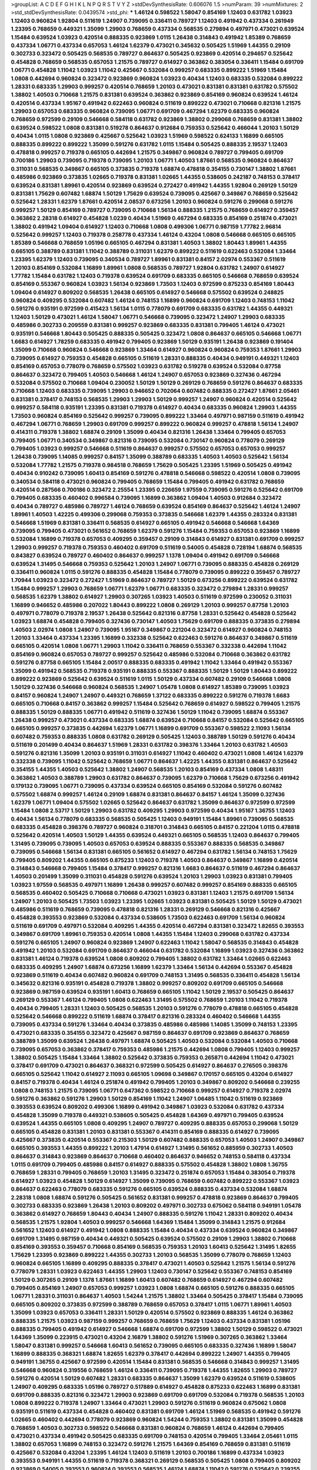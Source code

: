 >groupList:
A C D E F G H I K L
N P Q R S T V Y Z 
>stdDevSynthesisRate:
0.606076 1.5 
>numParam:
39
>numMixtures:
2
>std_stdDevSynthesisRate:
0.0439574
>std_phi:
***
1.46124 0.598522 1.58047 0.854169 1.12403 0.631782 1.03923 1.12403 0.960824 1.92804
0.511619 1.24907 0.739095 0.336411 0.789727 1.12403 0.491942 0.437334 0.261949 1.23395
0.768659 0.449321 1.35099 1.29903 0.768659 0.437334 0.568535 0.279894 0.497971 0.473021
0.639524 1.15484 0.639524 1.03923 0.420514 0.888335 0.923869 1.0115 1.26438 0.314843
0.491942 1.85389 0.768659 0.437334 1.06771 0.437334 0.657053 1.46124 1.62379 0.473021
0.345632 0.505425 1.51969 1.44355 0.29109 0.302733 0.323472 0.505425 0.568535 0.789727
0.864637 0.505425 0.923869 0.420514 0.294657 0.525642 0.454828 0.768659 0.568535 0.657053
1.21575 0.789727 0.614927 0.363862 0.383054 0.336411 1.15484 0.691709 1.06771 0.454828
1.11042 1.03923 1.11042 0.425667 0.532084 0.999257 0.683335 0.899222 1.51969 1.15484
1.0808 0.442694 0.960824 0.323472 0.923869 0.960824 1.03923 0.40434 1.12403 0.683335
0.532084 0.899222 1.28331 0.683335 1.29903 0.999257 0.420514 0.768659 1.20103 0.473021
0.831381 0.831381 0.631782 0.575502 1.38802 1.40503 0.710668 1.21575 0.831381 0.639524
0.363862 0.923869 0.854169 0.960824 0.639524 1.46124 0.420514 0.437334 1.95167 0.491942
0.622463 0.960824 0.511619 0.899222 0.473021 0.710668 0.821316 1.21575 1.29903 0.657053
0.683335 0.960824 0.739095 1.06771 0.691709 0.467294 1.62379 0.683335 0.960824 0.768659
0.972599 0.29109 0.546668 0.584118 0.631782 0.923869 1.38802 0.299068 0.768659 0.831381
1.38802 0.639524 0.598522 1.0808 0.831381 0.519278 0.864637 0.912684 0.759353 0.525642
0.466044 1.20103 1.50129 0.40434 1.0115 1.0808 0.923869 0.425667 0.525642 1.03923
1.51969 0.598522 0.624133 1.16899 0.665105 0.888335 0.899222 0.899222 1.35099 0.591276
0.631782 1.0115 1.15484 0.505425 0.888335 2.19537 1.12403 0.478818 0.999257 0.719378
0.665105 0.442694 1.21575 0.349867 0.960824 0.789727 0.799405 0.691709 0.700186 1.29903
0.739095 0.719378 0.739095 1.20103 1.06771 1.40503 1.87661 0.568535 0.960824 0.864637
0.311031 0.568535 0.349867 0.665105 0.373835 0.719378 1.68874 0.478818 0.354155 0.730147
1.38802 1.87661 0.485986 0.923869 0.373835 1.02665 0.719378 0.831381 1.02665 1.44355
0.538605 0.242187 0.748153 0.378417 0.639524 0.831381 1.89961 0.420514 0.923869 0.639524
0.272427 0.491942 1.44355 1.92804 0.269129 1.50129 0.831381 1.75629 0.607482 1.68874
1.50129 1.75629 0.639524 0.739095 0.425667 0.349867 0.768659 0.525642 0.525642 1.28331
1.62379 1.87661 0.420514 2.08537 0.673256 1.20103 0.960824 0.591276 0.299068 0.591276
0.999257 1.50129 0.854169 0.789727 0.739095 0.710668 1.56134 0.888335 1.21575 0.768659
0.614927 0.359457 0.363862 2.28318 0.614927 0.454828 1.0239 0.40434 1.51969 0.467294
0.683335 0.854169 0.251874 0.473021 1.38802 0.491942 1.09404 0.614927 1.12403 0.710668
1.0808 0.499306 1.06771 0.987159 1.77782 2.96814 0.525642 0.999257 1.12403 0.719378
0.258778 0.437334 1.46124 0.43204 1.0808 0.546668 0.665105 0.665105 1.85389 0.546668
0.768659 1.05196 0.665105 0.467294 0.831381 1.40503 1.38802 1.80443 1.89961 1.44355
0.665105 0.388789 0.831381 1.11042 0.388789 0.311031 1.62379 0.899222 0.511619 0.622463
0.532084 1.33464 1.23395 1.62379 1.12403 0.739095 0.340534 0.789727 1.89961 0.831381
0.84157 2.02974 0.553367 0.511619 1.20103 0.854169 0.532084 1.16899 1.89961 1.0808
0.568535 0.789727 1.92804 0.631782 1.24907 0.614927 1.77782 1.15484 0.631782 1.12403
0.719378 0.639524 0.691709 0.683335 0.665105 0.546668 0.768659 0.639524 0.854169 0.553367
0.960824 1.03923 1.56134 0.923869 1.73503 1.12403 0.972599 0.875233 0.854169 1.80443
1.09404 0.614927 0.809202 0.568535 1.26438 0.665105 0.614927 0.546668 0.575502 0.639524
0.248825 0.960824 0.409295 0.532084 0.607482 1.46124 0.748153 1.16899 0.960824 0.691709
1.12403 0.748153 1.11042 0.591276 0.935191 0.972599 0.415423 1.56134 1.0115 0.778079
0.691709 0.683335 0.631782 1.44355 0.449321 1.12403 1.50129 0.473021 1.46124 1.58047
1.06771 0.546668 0.739095 0.323472 1.24907 1.29903 0.683335 0.485986 0.302733 0.209559
0.831381 0.999257 0.923869 0.683335 0.831381 0.799405 1.46124 0.473021 0.935191 0.546668
1.80443 0.505425 0.888335 0.505425 0.323472 1.0808 0.864637 0.665105 0.546668 1.06771
1.6683 0.614927 1.78259 0.683335 0.491942 0.799405 0.923869 1.50129 0.935191 1.26438
0.923869 0.191404 1.35099 0.710668 0.960824 0.546668 0.923869 1.33464 0.614927 0.960824
0.960824 0.759353 1.87661 1.29903 0.739095 0.614927 0.759353 0.454828 0.665105 0.511619
1.28331 0.888335 0.40434 0.949191 0.449321 1.12403 0.854169 0.657053 0.778079 0.768659
0.575502 1.03923 0.631782 0.519278 0.639524 0.532084 0.87758 0.864637 0.323472 0.799405
1.40503 0.546668 1.46124 1.24907 0.657053 0.923869 0.327436 0.467294 0.532084 0.575502
0.710668 1.09404 0.230052 1.50129 1.50129 0.269129 0.768659 0.591276 0.864637 0.683335
0.710668 1.12403 0.683335 0.739095 1.29903 0.946652 0.702064 0.607482 0.888335 0.272427
1.87661 2.05461 0.831381 0.378417 0.748153 0.568535 1.29903 1.29903 1.50129 0.999257
1.24907 0.960824 0.420514 0.525642 0.999257 0.584118 0.935191 1.23395 0.831381 0.719378
0.614927 0.40434 0.683335 0.960824 1.29903 1.44355 1.73503 0.960824 0.854169 0.525642
0.999257 0.739095 0.899222 1.33464 0.497971 0.987159 0.511619 0.491942 0.467294 1.06771
0.768659 1.29903 0.691709 0.999257 0.899222 0.960824 0.999257 0.478818 1.56134 1.24907
0.414311 0.719378 1.38802 1.68874 0.29109 1.35099 0.40434 0.821316 1.26438 1.33464
0.799405 0.657053 0.799405 1.06771 0.340534 0.349867 0.821316 0.739095 0.532084 0.730147
0.960824 0.778079 0.269129 0.799405 1.03923 0.999257 0.546668 0.511619 0.864637 0.999257
0.575502 0.657053 0.657053 0.999257 1.26438 0.739095 1.14085 0.999257 0.84157 1.35099
0.388789 0.683335 1.40503 1.40503 0.525642 1.56134 0.532084 1.77782 1.21575 0.719378
0.984518 0.768659 1.75629 0.505425 1.23395 1.51969 0.505425 0.491942 0.40434 0.910242
0.739095 1.60413 0.854169 0.591276 0.478818 0.546668 0.598522 0.420514 1.0808 0.739095
0.340534 0.584118 0.473021 0.960824 0.799405 0.768659 1.15484 0.799405 0.491942 0.631782
0.768659 0.420514 0.287566 0.700186 0.323472 2.25554 1.23395 0.226659 1.97559 0.739095
0.591276 0.525642 0.691709 0.799405 0.683335 0.460402 0.996584 0.739095 1.16899 0.363862
1.09404 1.40503 0.912684 0.323472 0.40434 0.789727 0.485986 0.789727 1.46124 0.768659
0.639524 0.854169 0.864637 0.525642 1.46124 1.24907 1.89961 1.40503 1.42225 0.499306
0.299068 0.759353 0.373835 0.546668 1.62379 1.44355 0.283324 0.831381 0.546668 1.51969
0.831381 0.336411 0.568535 0.614927 0.665105 0.491942 0.546668 0.546668 1.64369 0.739095
0.799405 0.473021 0.561652 0.768659 1.62379 0.591276 1.15484 0.759353 0.657053 0.923869
1.16899 0.532084 1.16899 0.719378 0.657053 0.409295 0.359457 0.29109 0.314843 0.614927
0.831381 0.691709 0.999257 1.29903 0.999257 0.719378 0.759353 0.460402 0.691709 0.511619
0.54005 0.454828 0.728194 1.68874 0.568535 0.843827 0.639524 0.789727 0.460402 0.864637
0.999257 1.1378 1.09404 0.491942 0.691709 0.546668 0.639524 1.31495 0.546668 0.759353
0.525642 1.20103 1.24907 1.06771 0.739095 0.888335 0.454828 0.269129 0.336411 0.960824
1.0115 0.591276 0.888335 0.454828 1.15484 0.778079 0.739095 0.899222 0.359457 0.789727
1.70944 1.03923 0.323472 0.272427 1.51969 0.864637 0.789727 1.50129 0.673256 0.899222
0.639524 0.631782 1.15484 0.999257 1.29903 0.768659 1.06771 1.62379 1.06771 0.683335
0.323472 0.279894 1.28331 0.999257 0.568535 1.62379 1.38802 0.614927 1.29903 0.307265
1.03923 1.40503 0.511619 0.972599 0.230052 0.311031 1.16899 0.946652 0.485986 0.207022
1.80443 0.899222 1.0808 0.269129 1.20103 0.999257 0.87758 1.20103 0.497971 0.778079
0.719378 2.19537 1.26438 0.525642 0.821316 0.87758 1.28331 0.525642 0.454828 0.525642
1.03923 1.68874 0.454828 0.799405 0.327436 0.730147 1.40503 1.75629 0.691709 0.888335
0.373835 0.279894 1.40503 2.02974 1.0808 1.24907 0.739095 1.95167 0.349867 0.221204
0.323472 0.614927 0.960824 0.748153 1.20103 1.33464 0.437334 1.23395 1.16899 0.332338
0.525642 0.622463 0.591276 0.864637 0.349867 0.511619 0.665105 0.420514 1.0808 1.06771
1.29903 1.11042 0.336411 0.768659 0.553367 0.332338 0.442694 1.11042 0.854169 0.960824
0.657053 0.789727 0.999257 0.525642 0.485986 0.532084 0.710668 0.363862 0.631782 0.591276
0.87758 0.665105 1.15484 2.00517 0.888335 0.683335 0.491942 1.11042 1.33464 0.491942
0.553367 1.35099 0.491942 0.568535 0.719378 0.935191 0.888335 0.553367 0.888335 1.50129
1.50129 1.80443 0.899222 0.899222 0.923869 0.525642 0.639524 0.511619 1.0115 1.50129
0.437334 0.607482 0.29109 0.546668 1.0808 1.50129 0.327436 0.546668 0.960824 0.568535
1.24907 1.05478 1.0808 0.614927 1.85389 0.739095 1.03923 0.84157 0.960824 1.24907
1.24907 0.449321 0.768659 1.37122 0.683335 0.899222 0.591276 0.719378 1.6683 0.665105
0.710668 0.84157 0.363862 0.999257 1.15484 0.525642 0.768659 0.614927 0.598522 0.799405
1.21575 0.888335 1.50129 0.888335 1.06771 0.491942 0.511619 0.327436 1.50129 1.11042
0.739095 1.68874 0.553367 1.26438 0.999257 0.473021 0.437334 0.683335 1.68874 0.639524
0.710668 0.84157 0.532084 0.525642 0.665105 0.665105 0.999257 0.373835 0.442694 1.62379
1.06771 1.16899 0.691709 0.553367 0.598522 2.11093 1.56134 0.607482 0.759353 0.888335
1.0808 0.631782 0.269129 0.505425 1.12403 0.388789 1.50129 0.591276 0.40434 0.511619
0.201499 0.40434 0.864637 1.51969 1.28331 0.631782 0.398376 1.33464 1.20103 0.631782
1.40503 0.591276 0.821316 1.35099 1.20103 0.935191 0.311031 0.614927 1.11042 0.460402
0.473021 1.0808 1.46124 1.62379 0.332338 0.739095 1.11042 0.525642 0.768659 1.06771
0.864637 1.42225 1.44355 0.831381 0.864637 0.525642 0.354155 1.44355 1.40503 0.525642
1.38802 1.24907 0.568535 1.20103 0.854169 0.437334 1.0808 1.48311 0.363862 1.40503
0.388789 1.29903 0.631782 0.864637 0.739095 1.62379 0.710668 1.75629 0.673256 0.491942
0.179132 0.739095 1.06771 0.739095 0.437334 0.639524 0.665105 0.854169 0.532084 0.591276
0.607482 0.575502 1.68874 0.999257 1.46124 0.29109 1.68874 0.831381 0.864637 0.84157
1.46124 1.35099 0.327436 1.62379 1.06771 1.09404 0.575502 1.02665 0.525642 0.864637
0.631782 1.35099 0.864637 0.972599 0.972599 1.15484 1.0808 2.53717 1.50129 1.29903
0.631782 0.409295 1.29903 0.972599 0.40434 1.95167 1.36755 1.12403 0.40434 1.56134
0.778079 0.683335 0.568535 0.505425 1.12403 0.949191 1.15484 1.89961 0.739095 0.568535
0.683335 0.454828 0.398376 0.789727 0.960824 0.318701 0.314843 0.665105 0.84157 0.221204
1.0115 0.478818 0.525642 0.420514 1.40503 1.50129 1.44355 0.639524 0.449321 0.665105
0.568535 1.12403 0.864637 0.799405 1.31495 0.739095 0.739095 1.40503 0.657053 0.639524
0.888335 0.553367 0.888335 0.568535 0.349867 0.739095 0.546668 1.56134 0.831381 0.665105
0.561652 0.614927 0.467294 0.631782 1.56134 0.748153 1.75629 0.799405 0.809202 1.44355
0.665105 0.875233 1.12403 0.719378 1.40503 0.864637 0.349867 1.16899 0.420514 0.314843
0.546668 0.799405 1.15484 0.378417 0.999257 0.821316 1.6683 0.864637 0.511619 0.467294
0.864637 1.40503 0.201499 1.35099 0.311031 0.454828 0.591276 0.639524 1.20103 1.29903
1.03923 0.831381 0.799405 1.03923 1.97559 0.568535 0.497971 1.16899 1.26438 0.999257
0.607482 0.999257 0.854169 0.888335 0.665105 0.568535 0.460402 0.505425 0.710668 0.710668
0.473021 1.03923 0.831381 1.12403 1.21575 0.691709 1.56134 1.24907 1.20103 0.505425
1.73503 1.03923 1.23395 1.02665 1.03923 0.831381 0.505425 1.50129 1.50129 0.473021
0.485986 0.511619 0.768659 0.739095 0.478818 0.821316 1.28331 0.269129 0.546668 0.821316
0.425667 0.454828 0.393553 0.923869 0.532084 0.437334 0.538605 1.73503 0.622463 0.691709
1.56134 0.960824 0.511619 0.691709 0.497971 0.532084 0.409295 1.44355 0.420514 0.467294
0.831381 0.323472 1.82655 0.393553 0.349867 0.691709 1.89961 0.759353 0.420514 1.0808
1.44355 1.15484 1.12403 0.299068 0.631782 0.437334 0.591276 0.665105 1.24907 0.960824
0.923869 1.24907 0.622463 1.11042 1.58047 0.568535 0.314843 0.454828 0.491942 1.20103
0.532084 0.691709 0.864637 0.466044 0.631782 0.532084 1.16899 1.03923 0.327436 0.363862
0.831381 1.46124 0.719378 0.639524 1.0808 0.809202 0.799405 1.38802 0.631782 1.33464
1.02665 0.622463 0.683335 0.409295 1.24907 1.68874 0.673256 1.16899 1.62379 1.33464
1.56134 0.442694 0.553367 0.454828 0.923869 0.511619 0.40434 0.607482 0.960824 0.691709
0.748153 1.31495 0.568535 0.336411 0.454828 1.56134 0.345632 0.821316 0.935191 0.454828
0.719378 1.38802 0.999257 0.809202 0.691709 0.665105 0.546668 0.923869 0.987159 0.639524
0.935191 1.60413 0.768659 0.665105 1.11042 1.50129 2.19537 0.505425 0.864637 0.269129
0.553367 1.46124 0.799405 1.0808 0.622463 1.31495 0.575502 0.768659 1.20103 1.11042
0.719378 0.40434 0.799405 1.28331 1.12403 0.505425 0.568535 1.20103 0.591276 0.778079
0.478818 0.665105 0.454828 0.525642 0.546668 0.899222 0.511619 1.68874 0.378417 0.821316
0.283324 0.460402 0.546668 1.44355 0.739095 0.437334 0.591276 1.33464 0.40434 0.373835
0.485986 0.485986 1.14085 1.35099 0.748153 1.23395 0.473021 0.683335 0.354155 0.323472
0.425667 0.987159 0.864637 0.691709 0.923869 0.864637 0.768659 0.388789 1.35099 0.639524
1.26438 0.497971 1.68874 0.505425 1.40503 0.532084 0.532084 1.40503 0.710668 0.739095
0.657053 0.363862 0.378417 0.759353 0.485986 1.21575 0.442694 1.0808 0.799405 1.12403
0.999257 1.38802 0.505425 1.15484 1.33464 1.38802 0.525642 0.373835 0.759353 0.265871
0.442694 1.11042 0.473021 0.378417 0.691709 0.473021 0.864637 0.368321 0.972599 0.505425
0.614927 0.864637 0.276505 0.398376 0.665105 0.525642 1.11042 0.614927 2.11093 0.665105
1.09698 0.349867 0.170157 0.665105 0.43204 0.614927 0.84157 0.719378 0.40434 1.46124
0.251874 0.491942 0.799405 1.20103 0.349867 0.809202 0.546668 0.239255 1.0808 0.748153
1.21575 0.739095 1.06771 0.647362 0.598522 0.710668 0.999257 0.614927 0.719378 2.02974
0.591276 0.363862 0.591276 1.29903 1.50129 0.854169 1.11042 1.24907 1.06485 1.11042
0.511619 0.923869 0.393553 0.639524 0.809202 0.499306 1.16899 0.491942 0.349867 1.03923
0.532084 0.631782 0.437334 0.454828 1.35099 0.719378 0.449321 0.538605 0.505425 0.454828
1.64369 0.497971 0.799405 0.639524 0.639524 1.44355 0.665105 1.0808 0.409295 1.24907
0.789727 0.409295 0.888335 0.657053 0.299068 1.50129 0.665105 0.454828 0.831381 1.20103
0.831381 0.553367 0.414311 0.854169 0.888335 0.614927 0.739095 0.425667 0.373835 0.420514
0.553367 0.215303 1.50129 0.607482 0.888335 0.657053 1.40503 1.24907 0.349867 0.665105
0.393553 1.44355 0.899222 1.20103 1.47914 0.614927 1.31495 0.561652 0.885959 0.302733
1.40503 0.864637 0.314843 0.923869 0.864637 0.710668 0.460402 0.864637 0.946652 0.748153
0.584118 0.437334 1.0115 0.691709 0.799405 0.485986 0.84157 0.614927 0.888335 0.575502
0.454828 1.38802 1.0808 1.36755 0.768659 1.28331 0.799405 0.768659 1.20103 1.31495
0.323472 0.251874 0.657053 1.15484 0.383054 0.719378 0.614927 1.03923 0.454828 1.50129
0.614927 1.35099 0.739095 0.768659 0.607482 0.899222 0.553367 1.03923 0.864637 0.622463
0.778079 0.683335 0.591276 0.665105 0.639524 0.888335 0.437334 0.532084 1.68874 2.28318
1.0808 1.68874 0.591276 0.505425 0.561652 0.831381 0.999257 0.478818 0.923869 0.864637
0.799405 0.302733 0.683335 0.923869 1.26438 1.20103 0.809202 0.497971 0.302733 0.675062
0.584118 0.949191 1.05478 0.363862 0.614927 0.768659 1.80443 0.40434 1.24907 0.888335
0.591276 1.11042 1.28331 0.809202 0.40434 0.568535 1.21575 1.92804 1.40503 0.999257
0.546668 1.64369 1.15484 1.35099 0.314843 1.21575 0.912684 0.561652 1.12403 0.614927
0.491942 1.0808 0.888335 1.15484 0.40434 0.437334 0.639524 0.960824 0.349867 0.691709
1.31495 0.987159 0.40434 0.449321 0.505425 0.639524 0.575502 0.29109 1.29903 1.38802
0.710668 0.854169 0.393553 0.359457 0.710668 0.854169 0.568535 0.759353 1.20103 1.60413
0.525642 1.31495 1.82655 1.75629 1.23395 0.923869 0.899222 1.44355 0.302733 1.20103
0.568535 1.35099 0.778079 0.768659 1.12403 0.960824 0.665105 1.16899 0.409295 0.888335
0.378417 0.473021 1.40503 0.525642 1.21575 1.56134 0.591276 0.778079 1.28331 1.03923
0.622463 1.44355 1.29903 1.12403 0.730147 0.525642 0.553367 0.748153 0.854169 1.50129
0.307265 0.29109 1.1378 1.87661 1.16899 1.60413 0.607482 0.768659 0.614927 0.467294
0.607482 0.799405 0.854169 1.24907 0.657053 0.999257 1.03923 1.0808 1.68874 0.665105
0.591276 0.888335 0.665105 1.06771 1.28331 0.311031 0.864637 1.40503 1.54244 1.21575
1.38802 1.33464 0.505425 0.378417 1.15484 0.739095 0.665105 0.809202 0.373835 0.972599
0.388789 0.768659 0.657053 0.378417 1.0115 1.06771 1.89961 1.40503 1.35099 1.03923
0.657053 0.336411 1.28331 1.50129 0.420514 0.575502 0.923869 0.888335 1.46124 0.363862
0.888335 1.21575 1.03923 0.987159 0.999257 0.768659 0.768659 1.75629 1.12403 0.437334
0.831381 1.05196 0.888335 0.799405 0.491942 0.614927 0.546668 1.68874 0.691709 0.972599
1.38802 1.50129 0.598522 0.473021 1.64369 1.35099 0.223915 0.473021 0.43204 2.16879
1.38802 0.591276 1.51969 0.307265 0.363862 1.33464 1.58047 0.831381 0.999257 0.546668
1.60413 0.561652 0.739095 0.665105 0.683335 0.327436 1.16899 1.58047 1.16899 0.888335
0.368321 1.68874 1.82655 1.62379 0.378417 0.442694 0.899222 1.24907 1.44355 0.799405
0.949191 1.36755 0.425667 0.972599 0.420514 1.15484 0.831381 0.568535 0.546668 0.314843
0.999257 1.31495 0.546668 0.960824 0.319556 0.768659 1.46124 0.336411 0.739095 0.719378
1.44355 1.82655 1.29903 0.789727 0.591276 0.420514 1.50129 0.607482 1.28331 0.683335
0.864637 1.35099 1.62379 0.639524 0.511619 0.538605 1.24907 0.409295 0.683335 1.05196
0.789727 0.517889 0.614927 0.454828 0.875233 0.622463 1.16899 0.831381 0.691709 0.888335
0.821316 0.323472 1.29903 0.923869 0.691709 0.691709 0.532084 0.719378 0.568535 1.20103
1.0808 0.899222 0.719378 1.24907 1.33464 0.473021 1.29903 0.591276 0.511619 0.960824
0.675062 1.0808 0.935191 0.511619 0.437334 0.454828 0.460402 0.831381 0.691709 1.46124
1.51969 0.568535 0.491942 0.591276 1.02665 0.460402 0.442694 0.778079 0.923869 0.960824
1.54244 0.759353 1.38802 0.831381 1.35099 0.454828 0.768659 1.40503 0.302733 0.598522
0.546668 0.831381 0.960824 0.768659 1.46124 0.442694 0.799405 0.473021 0.437334 0.491942
0.505425 0.683335 0.691709 0.748153 0.420514 0.799405 1.33464 2.05461 1.0115 1.38802
0.657053 1.16899 0.748153 0.323472 0.591276 1.21575 1.64369 0.854169 0.768659 0.831381
0.511619 0.425667 0.532084 0.43204 1.23395 1.46124 1.12403 0.511619 1.20103 0.700186
1.16899 0.437334 1.03923 0.393553 0.949191 1.44355 0.511619 0.719378 0.368321 0.269129
0.568535 0.505425 1.0808 0.799405 0.809202 0.923869 0.54005 0.393553 0.960824 0.393553
0.568535 1.46124 1.68874 1.11042 0.591276 0.525642 0.239255 0.467294 1.28331 0.511619
0.40434 0.553367 0.546668 1.40503 0.864637 1.73503 1.02665 0.960824 0.505425 0.40434
0.923869 1.50129 0.675062 0.691709 0.420514 0.485986 0.478818 0.568535 1.51969 0.598522
0.393553 0.425667 1.11042 0.409295 0.768659 1.38802 0.639524 0.748153 0.409295 0.561652
0.409295 0.460402 0.568535 1.73503 1.75629 1.06771 0.584118 0.437334 0.888335 0.614927
0.864637 0.639524 1.20103 0.691709 0.999257 1.03923 0.460402 1.38802 0.454828 0.473021
0.553367 0.799405 0.673256 0.591276 0.639524 1.56134 0.283324 0.393553 1.12403 0.999257
1.0115 0.683335 0.831381 0.665105 1.31495 0.748153 0.425667 0.575502 0.719378 0.388789
0.393553 0.831381 0.584118 0.639524 0.768659 1.24907 0.987159 0.399445 0.230052 0.831381
1.11042 0.719378 1.03923 0.568535 0.831381 0.748153 0.538605 0.949191 1.46124 0.923869
0.831381 0.854169 0.821316 0.478818 0.789727 0.546668 0.899222 0.393553 0.789727 1.56134
1.54244 0.899222 0.568535 1.48311 0.584118 0.349867 1.24907 0.821316 0.311031 0.591276
0.854169 0.665105 0.739095 0.336411 0.831381 0.363862 0.279894 0.409295 0.719378 0.702064
1.02665 0.614927 0.622463 0.505425 1.16899 0.778079 0.719378 1.16899 1.23395 0.387749
0.598522 0.560149 0.657053 0.532084 0.591276 0.454828 0.485986 0.768659 0.789727 0.393553
1.24907 0.591276 0.467294 0.923869 0.491942 0.553367 1.28331 1.36755 1.6683 1.03923
1.09404 1.51969 0.864637 0.40434 0.888335 1.75629 0.972599 0.485986 1.95167 0.657053
0.591276 0.532084 1.29903 1.0115 0.639524 1.16899 0.378417 0.491942 0.511619 1.06771
0.799405 0.409295 0.437334 0.768659 0.683335 0.525642 1.12403 1.12403 0.607482 1.20103
0.657053 0.420514 0.511619 0.532084 0.442694 0.912684 0.739095 1.38802 0.373835 0.491942
0.511619 0.568535 1.50129 1.46124 1.33464 0.505425 1.24907 0.683335 0.710668 0.665105
0.748153 2.25554 1.23395 0.546668 0.473021 0.899222 1.0808 0.388789 0.739095 0.318701
0.639524 0.639524 0.614927 1.05196 1.51969 0.730147 0.768659 1.37122 0.665105 1.62379
1.35099 1.05196 0.40434 0.683335 1.58047 0.999257 0.935191 0.960824 0.491942 1.20103
1.15484 0.591276 0.935191 0.739095 0.420514 0.799405 1.29903 0.546668 1.11042 0.999257
0.923869 0.525642 0.378417 0.748153 0.378417 0.768659 0.425667 0.657053 0.354155 0.821316
0.499306 0.899222 0.999257 0.323472 0.373835 0.888335 0.768659 0.899222 1.15484 2.46949
0.454828 0.691709 0.40434 0.912684 0.546668 0.768659 1.29903 0.748153 0.691709 0.598522
1.29903 1.35099 0.923869 0.809202 0.568535 1.31495 0.598522 0.420514 0.568535 1.06771
1.46124 0.768659 0.768659 1.36755 0.84157 0.398376 0.657053 0.378417 0.393553 0.473021
0.54005 1.11042 1.46124 0.631782 0.888335 0.575502 0.888335 0.591276 0.378417 0.960824
0.473021 1.12403 0.478818 0.748153 0.532084 0.614927 0.491942 0.354155 0.999257 1.46124
0.768659 0.393553 0.665105 0.923869 0.568535 0.40434 1.21575 0.657053 0.799405 1.24907
1.28331 0.899222 0.591276 0.739095 0.546668 1.58047 0.575502 1.24907 0.831381 0.821316
0.999257 1.15484 0.546668 0.473021 0.491942 0.899222 0.899222 0.799405 0.719378 0.710668
0.40434 0.614927 0.485986 1.50129 0.899222 1.06771 0.799405 0.575502 0.340534 0.393553
0.799405 1.56134 0.972599 1.16899 1.44355 0.639524 0.739095 0.575502 0.999257 0.302733
0.614927 0.899222 0.345632 0.960824 0.575502 0.575502 1.35099 1.06771 1.23395 2.05461
0.821316 0.575502 0.363862 1.11042 0.491942 0.854169 0.420514 2.63866 0.302733 0.864637
0.473021 1.38802 0.359457 0.999257 1.0808 0.691709 0.864637 0.999257 0.639524 0.759353
1.56134 0.442694 0.359457 1.36755 0.854169 0.831381 0.710668 0.505425 1.16899 0.768659
0.910242 0.525642 1.82655 0.568535 0.575502 1.29903 0.799405 0.553367 0.683335 0.568535
1.24907 0.923869 0.710668 0.460402 0.631782 0.799405 0.935191 1.46124 0.923869 0.442694
2.02974 1.05196 0.854169 0.923869 0.665105 0.409295 0.561652 1.68874 1.0808 1.02665
0.821316 0.393553 1.29903 0.568535 0.960824 0.454828 0.888335 0.691709 0.710668 0.437334
0.923869 0.505425 1.15484 1.62379 0.373835 0.768659 0.935191 0.591276 1.75629 0.437334
0.768659 1.21575 0.691709 1.48311 0.591276 0.854169 0.759353 0.614927 0.960824 0.614927
1.28331 2.02974 0.657053 0.854169 0.373835 0.854169 0.193749 0.437334 0.999257 0.491942
1.68874 0.340534 0.420514 0.854169 0.719378 1.20103 0.683335 1.20103 1.58047 0.854169
1.40503 1.38802 1.23065 0.864637 1.29903 1.11042 1.24907 0.864637 0.575502 0.768659
0.491942 0.923869 0.378417 0.710668 0.349867 0.568535 0.442694 0.568535 0.546668 1.12403
1.64369 1.24907 1.68874 1.26438 1.0808 0.864637 0.923869 0.499306 1.16899 0.748153
0.675062 0.568535 0.739095 0.831381 0.888335 0.575502 0.614927 0.378417 0.972599 0.864637
0.299068 0.639524 1.68874 0.935191 1.33464 1.21575 1.97559 2.37451 1.82655 0.248825
1.40503 1.11042 0.831381 0.719378 1.31495 0.702064 1.29903 1.35099 0.425667 1.03923
0.691709 0.778079 0.719378 0.923869 0.425667 0.935191 0.923869 0.40434 1.29903 0.454828
0.336411 0.888335 1.11042 0.665105 0.831381 0.888335 0.730147 0.454828 2.08537 0.525642
0.505425 0.987159 1.23395 0.691709 0.349867 0.420514 0.460402 0.485986 0.899222 0.272427
1.03923 1.0808 0.279894 0.546668 1.03923 0.598522 0.639524 1.03923 0.607482 2.02974
0.935191 1.11042 0.691709 1.24907 0.553367 0.972599 1.33464 0.584118 0.546668 0.960824
0.809202 0.454828 0.923869 0.768659 0.657053 0.719378 0.665105 1.70944 0.710668 0.575502
0.336411 0.778079 1.40503 0.768659 0.460402 0.719378 0.831381 0.657053 0.657053 0.302733
0.935191 0.683335 1.56134 1.70944 1.6683 0.739095 0.799405 1.21575 0.631782 0.649098
1.70944 1.23395 0.739095 1.31495 0.999257 0.473021 1.46124 1.02665 0.409295 0.789727
1.29903 0.935191 0.875233 0.710668 1.20103 0.454828 1.09404 1.51969 0.473021 0.546668
0.710668 1.68874 0.491942 0.799405 1.73503 0.854169 0.710668 1.03923 0.473021 0.478818
0.987159 1.35099 0.888335 0.923869 1.20103 1.16899 0.739095 1.29903 0.831381 0.854169
0.999257 0.349867 0.29109 0.505425 1.35099 1.03923 0.511619 0.349867 0.923869 0.363862
0.768659 1.95167 0.831381 1.12403 0.525642 0.598522 0.639524 0.809202 1.37122 0.19906
0.491942 1.64369 1.56134 0.831381 1.20103 0.639524 1.87661 0.383054 1.35099 0.505425
0.923869 0.748153 0.425667 0.323472 0.999257 0.420514 1.80443 1.38802 0.657053 0.710668
0.999257 0.561652 1.12403 1.56134 0.639524 1.21575 1.0808 1.31848 1.68874 0.935191
0.425667 0.546668 0.614927 1.24907 0.591276 0.999257 1.0808 0.311031 1.16899 0.336411
0.425667 0.665105 0.425667 0.354155 1.12403 0.568535 0.614927 1.20103 1.40503 1.11042
0.505425 1.78259 0.560149 0.378417 1.21575 0.748153 0.399445 1.68874 0.691709 0.730147
0.854169 1.33464 0.899222 0.739095 0.999257 0.647362 0.768659 0.473021 0.378417 0.505425
0.40434 1.40503 1.15484 1.0808 1.09698 1.12403 1.23395 0.831381 1.42607 1.97559
1.35099 0.299068 1.68874 0.864637 0.546668 0.467294 0.511619 0.460402 0.854169 0.258778
0.349867 0.393553 0.393553 0.349867 0.864637 1.0808 1.06771 0.665105 1.29903 1.46124
0.960824 1.29903 0.349867 0.799405 1.03923 0.809202 1.06771 0.739095 0.831381 0.647362
0.854169 0.437334 0.491942 1.05196 0.505425 0.575502 0.831381 0.960824 0.923869 0.972599
1.15484 0.875233 0.759353 0.87758 0.999257 1.16899 0.999257 0.332338 1.64369 0.923869
1.62379 1.03923 1.03923 0.864637 1.05196 0.525642 1.62379 0.899222 0.912684 1.46124
0.631782 1.20103 1.40503 1.03923 0.888335 1.29903 0.657053 0.532084 1.87661 1.0808
0.854169 1.29903 1.16899 0.491942 1.21575 0.473021 0.631782 0.568535 0.525642 0.899222
0.294657 1.31495 1.03923 0.960824 0.354155 0.789727 0.999257 0.864637 0.29109 0.778079
1.35099 0.29109 0.999257 0.584118 0.378417 1.35099 0.323472 0.960824 0.409295 0.532084
0.607482 0.831381 0.607482 0.584118 1.46124 0.864637 0.363862 0.899222 1.05478 0.899222
0.393553 0.591276 0.349867 0.799405 0.700186 0.719378 1.06771 0.665105 0.269129 1.33464
1.38802 0.546668 0.437334 0.354155 0.899222 1.68874 0.639524 0.614927 0.631782 0.799405
1.51969 0.739095 0.591276 0.607482 0.323472 0.899222 0.87758 0.368321 1.35099 0.584118
1.40503 1.46124 0.768659 0.54005 0.899222 0.864637 0.854169 0.691709 1.20103 1.29903
1.02665 0.40434 0.888335 0.546668 1.51969 1.40503 0.473021 0.799405 1.15484 1.03923
0.384082 0.739095 1.24907 0.710668 0.912684 0.888335 0.949191 0.239255 0.614927 0.799405
1.44355 0.546668 0.420514 0.553367 1.16899 1.38802 0.497971 1.16899 1.11042 0.473021
1.1378 0.383054 0.657053 0.546668 1.44355 0.999257 1.11042 1.03923 1.0808 0.598522
0.87758 0.683335 0.831381 1.21575 1.44355 1.56134 0.821316 0.657053 0.614927 2.25554
0.923869 1.24907 0.683335 0.553367 0.710668 1.68874 0.467294 1.46124 0.40434 0.730147
0.631782 0.683335 1.28331 0.799405 0.799405 0.710668 0.415423 0.505425 1.46124 1.40503
0.283324 0.683335 1.15484 1.03923 1.0808 0.299068 0.960824 0.546668 0.473021 1.58047
0.923869 0.923869 0.888335 0.710668 1.56134 0.473021 0.888335 0.363862 1.24907 2.05461
0.864637 0.799405 0.336411 0.546668 1.80443 0.311031 0.923869 1.15484 0.598522 0.768659
0.511619 0.614927 0.935191 0.491942 0.354155 1.16899 0.657053 0.186297 0.683335 0.972599
0.631782 1.46124 0.789727 0.505425 0.683335 0.393553 0.359457 0.768659 0.864637 0.972599
0.485986 0.673256 0.691709 0.561652 1.29903 1.15484 1.58047 1.35099 0.657053 0.269129
0.473021 0.437334 0.591276 0.683335 0.591276 0.739095 1.36755 0.323472 0.415423 1.05478
0.960824 2.63866 3.17147 1.20103 2.05461 1.21575 0.899222 0.923869 0.799405 0.700186
1.20103 0.899222 0.454828 0.473021 0.568535 0.323472 0.84157 0.354155 0.359457 0.809202
0.854169 0.622463 0.821316 0.831381 0.460402 0.799405 0.614927 1.56134 0.768659 0.314843
1.11042 0.437334 0.647362 0.972599 0.561652 1.33464 0.546668 0.665105 1.87661 0.184042
1.03923 0.437334 0.388789 0.311031 0.748153 0.354155 0.799405 0.748153 1.50129 0.591276
0.768659 0.665105 0.657053 0.710668 0.584118 0.437334 0.442694 0.327436 0.505425 0.831381
0.768659 0.710668 1.24907 0.473021 0.614927 0.799405 0.972599 0.778079 1.15484 0.511619
0.759353 0.647362 0.888335 0.710668 0.649098 0.614927 0.972599 1.46124 2.34576 0.960824
0.591276 0.864637 1.29903 1.46124 0.363862 0.511619 1.44355 0.454828 0.899222 1.38802
0.821316 0.420514 1.82655 0.591276 0.614927 0.799405 1.68874 0.568535 0.739095 1.12403
1.03923 1.35099 0.454828 0.789727 1.26438 1.20103 0.972599 0.799405 1.77782 1.50129
1.02665 0.388789 0.768659 1.12403 0.972599 1.0808 0.888335 0.40434 0.336411 1.29903
1.0808 1.58047 0.614927 0.409295 0.819119 0.591276 0.269129 0.378417 0.960824 0.935191
0.960824 0.354155 0.54005 1.0808 1.36755 0.864637 1.0115 0.923869 0.393553 0.719378
0.899222 1.16899 0.532084 0.719378 0.410393 1.16899 1.23395 0.505425 0.614927 0.29109
0.532084 0.553367 1.64369 1.0808 0.373835 1.33464 1.68874 0.255645 0.778079 1.95167
0.923869 1.49727 0.778079 1.50129 1.78259 0.972599 1.06771 0.614927 0.673256 0.665105
1.0808 1.24907 0.591276 1.62379 1.11042 1.46124 1.46124 0.639524 0.511619 1.62379
0.789727 1.24907 1.46124 0.340534 1.29903 0.831381 0.546668 0.598522 0.491942 0.739095
1.26777 1.51969 0.598522 1.11042 1.50129 0.949191 0.591276 1.29903 0.799405 1.44355
0.327436 0.491942 0.972599 0.388789 1.56134 0.460402 0.710668 0.899222 0.378417 1.16899
1.02665 0.864637 0.568535 0.665105 0.710668 0.546668 0.388789 0.349867 0.821316 0.683335
0.584118 0.591276 0.639524 0.960824 0.454828 0.719378 0.691709 0.532084 0.999257 0.739095
0.283324 1.51969 0.336411 0.759353 0.639524 1.12403 0.568535 0.799405 0.768659 0.799405
0.473021 0.923869 0.710668 0.363862 1.06771 1.21575 1.95167 1.51969 1.35099 2.11093
0.768659 0.327436 1.24907 0.799405 0.591276 0.473021 0.719378 1.97559 0.327436 0.491942
0.511619 2.43959 0.864637 1.70944 0.875233 2.05461 0.864637 0.888335 0.960824 0.854169
0.768659 0.987159 1.48311 1.48311 1.06771 0.864637 0.657053 0.519278 1.11042 0.511619
1.46124 0.473021 0.639524 0.87758 1.15484 0.864637 0.960824 1.75629 1.97559 0.607482
0.799405 1.24907 0.888335 1.20103 0.511619 0.614927 0.505425 0.854169 1.24907 0.710668
0.525642 1.11042 0.864637 1.03923 1.33464 0.546668 0.647362 2.00517 0.748153 1.20103
0.768659 0.972599 1.15484 0.40434 0.449321 0.864637 0.710668 0.473021 0.748153 1.44355
0.258778 1.24907 0.491942 0.437334 0.748153 0.622463 0.748153 0.935191 1.15484 0.875233
0.831381 0.532084 1.95167 0.789727 0.485986 0.546668 0.665105 0.384082 0.739095 0.768659
0.568535 1.44355 0.467294 0.864637 0.683335 0.478818 0.831381 1.38802 0.409295 0.575502
0.657053 0.378417 1.50129 0.378417 0.691709 1.11042 0.409295 1.0115 0.831381 0.821316
0.700186 0.532084 0.598522 0.525642 0.340534 0.420514 1.38802 0.960824 0.568535 0.960824
0.910242 1.28331 0.575502 0.40434 0.425667 0.393553 0.437334 1.51969 0.230052 0.999257
1.56134 0.485986 0.739095 0.665105 0.639524 1.03923 0.454828 0.485986 0.478818 1.28331
1.29903 0.607482 0.505425 0.854169 1.40503 0.478818 0.691709 1.31495 0.691709 1.11042
1.03923 0.425667 1.40503 1.68874 0.525642 0.972599 0.831381 0.710668 0.960824 0.272427
0.614927 0.561652 1.02665 0.614927 1.58047 0.532084 0.665105 0.575502 1.58047 1.24907
0.511619 0.935191 1.35099 0.497971 1.11042 1.20103 0.511619 0.532084 0.899222 0.43204
0.378417 0.505425 0.575502 0.378417 0.258778 0.425667 0.946652 0.923869 0.215303 0.331449
0.454828 0.568535 0.719378 2.16879 0.323472 0.525642 1.16899 1.11042 0.972599 0.87758
0.378417 1.95167 1.40503 1.15484 0.899222 0.778079 1.21575 0.831381 1.40503 1.26438
2.22227 1.75629 0.665105 0.614927 1.12403 0.657053 0.631782 1.35099 0.491942 1.0808
0.739095 0.710668 1.80443 0.591276 0.40434 0.532084 0.302733 0.378417 0.864637 1.56134
0.553367 0.665105 0.340534 0.568535 2.43959 0.739095 0.631782 0.532084 1.56134 1.20103
1.24907 0.532084 0.54005 0.759353 0.899222 1.31495 1.02665 0.184042 0.454828 1.20103
0.831381 0.420514 1.03923 1.0115 0.525642 0.799405 1.29903 0.553367 0.255645 0.639524
0.454828 0.420514 0.683335 0.561652 0.789727 0.710668 1.26438 0.425667 1.16899 0.673256
0.912684 1.46124 0.710668 0.336411 1.15484 1.44355 0.232872 1.6683 0.478818 0.778079
0.854169 1.06771 0.591276 1.56134 1.37122 1.24907 0.683335 0.843827 0.631782 0.546668
0.485986 1.40503 0.358495 0.478818 1.11042 0.683335 0.363862 0.485986 0.960824 0.191404
0.748153 0.691709 0.473021 0.622463 1.62379 0.568535 1.12403 0.409295 1.53831 1.12403
0.683335 0.359457 0.809202 1.20103 0.378417 0.258778 1.21575 1.58047 0.575502 1.53831
0.739095 0.657053 1.50129 0.614927 0.691709 1.70944 0.414311 0.546668 1.06771 0.683335
1.35099 0.789727 1.23395 0.864637 0.683335 0.972599 0.899222 1.06771 0.546668 1.31495
1.14085 0.768659 1.23395 0.683335 0.437334 1.21575 0.691709 1.42607 1.12403 0.87758
1.31495 0.622463 0.363862 0.553367 0.302733 0.614927 1.33464 1.44355 1.56134 1.97559
0.546668 1.29903 0.809202 0.639524 0.639524 0.598522 1.62379 0.799405 0.354155 1.40503
0.831381 0.485986 0.691709 0.799405 0.311031 1.40503 0.710668 0.209559 1.12403 0.614927
0.546668 1.23395 0.272427 0.525642 1.20103 0.657053 1.82655 1.36755 0.84157 1.62379
0.437334 1.89961 0.373835 0.899222 1.73503 1.33464 0.665105 0.665105 0.84157 0.639524
1.03923 0.546668 1.46124 0.591276 0.378417 0.232872 0.393553 0.314843 0.473021 0.299068
0.454828 0.935191 0.710668 0.525642 0.393553 1.38802 1.03923 1.40503 0.789727 0.591276
0.631782 0.449321 0.778079 0.799405 0.568535 0.363862 0.888335 1.1378 0.759353 1.62379
0.454828 0.821316 0.719378 0.864637 0.525642 0.799405 0.799405 0.999257 1.24907 0.739095
0.683335 0.999257 1.16899 0.420514 1.20103 0.888335 1.0808 0.960824 0.923869 0.657053
1.68874 1.56134 0.691709 0.525642 0.491942 1.35099 0.454828 1.26438 0.639524 0.854169
0.525642 1.35099 1.50129 0.393553 0.799405 0.454828 0.354155 1.46124 0.899222 0.614927
0.491942 0.972599 0.568535 0.517889 0.591276 1.6683 0.739095 1.0808 1.26438 1.15484
0.29109 0.478818 1.0808 0.363862 1.38802 0.960824 1.31495 0.875233 0.809202 1.31495
0.532084 0.691709 1.75629 0.598522 0.614927 0.831381 1.38802 0.912684 1.03923 0.437334
0.831381 0.864637 0.614927 0.999257 0.691709 0.191404 1.0808 0.251874 0.710668 1.40503
0.614927 0.491942 0.665105 0.449321 1.80443 0.960824 0.799405 0.710668 1.46124 0.799405
0.553367 0.935191 1.02665 1.11042 0.553367 0.467294 1.02665 1.89961 0.657053 0.639524
0.710668 0.584118 0.631782 1.24907 0.505425 0.888335 0.657053 0.378417 0.899222 1.03923
0.888335 0.568535 0.478818 0.691709 0.505425 0.388789 0.454828 0.546668 1.56134 0.568535
0.710668 0.54005 0.888335 1.56134 0.276505 0.525642 0.864637 0.719378 0.710668 0.960824
0.631782 0.739095 1.46124 0.478818 0.437334 0.960824 0.591276 0.420514 0.972599 0.473021
1.15484 0.768659 0.553367 0.230052 0.899222 0.730147 0.972599 0.40434 0.739095 0.437334
0.497971 1.16899 0.649098 1.12403 0.888335 0.999257 1.35099 1.21575 1.03923 1.51969
0.393553 0.546668 0.710668 1.62379 0.40434 0.473021 1.68874 0.935191 0.449321 0.511619
0.821316 0.683335 0.821316 0.437334 0.525642 0.768659 0.710668 0.739095 0.710668 0.935191
0.420514 1.40503 0.691709 0.657053 0.665105 0.201499 1.03923 0.409295 0.768659 0.710668
0.799405 1.24907 0.683335 0.665105 0.261949 1.75629 1.35099 0.710668 1.12403 0.497971
0.336411 0.665105 0.759353 1.18332 0.614927 0.710668 0.768659 0.323472 0.665105 0.420514
0.467294 0.261949 0.789727 0.864637 1.0115 0.935191 0.354155 0.821316 0.639524 1.02665
0.251874 0.923869 0.393553 0.799405 1.82655 0.525642 1.31495 1.02665 0.799405 0.591276
0.363862 0.768659 0.473021 0.639524 0.454828 0.442694 0.232872 1.35099 0.960824 1.40503
1.40503 0.409295 0.710668 0.631782 1.6683 1.0115 0.287566 0.186297 0.491942 0.491942
0.710668 0.910242 0.467294 0.460402 0.675062 0.561652 0.591276 0.437334 0.710668 0.888335
1.64369 1.40503 0.299068 0.665105 0.553367 1.15484 0.960824 1.15484 0.622463 1.87661
0.393553 0.546668 1.20103 0.639524 2.11093 0.349867 0.702064 1.38802 1.06771 1.18649
0.719378 0.665105 0.575502 0.960824 0.999257 0.323472 1.42225 0.340534 0.568535 0.789727
0.473021 1.82655 0.336411 0.999257 0.454828 0.778079 0.568535 0.899222 0.631782 0.864637
0.299068 0.363862 1.46124 0.354155 0.287566 0.768659 0.29109 0.831381 0.899222 1.51969
0.768659 0.960824 1.06771 0.302733 0.768659 0.40434 1.02665 1.0115 0.665105 0.923869
0.739095 0.314843 0.748153 0.899222 1.77782 0.657053 0.622463 0.665105 0.778079 0.491942
0.349867 0.393553 1.03923 0.607482 0.987159 0.393553 2.02974 0.702064 0.821316 0.657053
1.24907 0.719378 1.21575 1.0115 1.11042 2.11093 0.591276 1.46124 0.739095 0.999257
1.16899 0.505425 1.15484 0.420514 0.336411 0.614927 1.20103 0.336411 1.68874 1.11042
1.03923 0.972599 0.768659 0.467294 0.591276 0.497971 0.739095 0.631782 1.60413 0.657053
0.591276 0.665105 0.899222 0.345632 0.591276 0.683335 0.683335 1.70944 1.0808 0.759353
0.730147 0.378417 0.854169 0.248825 1.0808 0.575502 1.02665 0.388789 0.568535 0.759353
1.24907 0.854169 1.16899 1.56134 1.38802 0.373835 0.899222 0.639524 1.12403 1.40503
1.29903 0.511619 1.35099 1.0808 1.40503 0.505425 0.478818 0.657053 0.546668 1.44355
0.473021 0.454828 0.368321 0.831381 1.33464 0.336411 0.739095 0.739095 0.568535 0.525642
0.425667 0.575502 0.972599 0.420514 0.473021 0.323472 0.614927 0.437334 0.359457 1.50129
0.665105 0.683335 0.388789 0.568535 0.546668 1.50129 1.12403 0.442694 0.789727 0.789727
0.768659 0.854169 0.657053 1.87661 1.46124 0.525642 0.575502 0.739095 0.719378 0.532084
0.702064 1.35099 0.683335 0.425667 0.511619 1.26438 0.409295 0.614927 0.691709 1.1378
1.12403 0.831381 0.935191 0.691709 0.546668 0.768659 0.383054 0.821316 0.683335 0.999257
1.0808 0.525642 0.254961 0.393553 0.949191 0.409295 0.553367 0.719378 1.50129 0.657053
1.64369 0.383054 0.719378 0.864637 1.87661 0.639524 0.258778 0.505425 0.393553 1.15484
0.473021 0.999257 0.864637 0.323472 0.899222 0.631782 0.821316 1.44355 0.923869 0.598522
0.999257 1.92804 0.546668 0.40434 0.899222 0.888335 1.12403 0.854169 2.16879 1.56134
1.82655 0.568535 0.691709 0.546668 0.821316 1.28331 0.454828 1.51969 1.12403 0.363862
1.97559 1.56134 1.02665 1.18649 0.327436 0.960824 1.26438 0.960824 1.24907 0.553367
0.442694 0.949191 1.06771 0.935191 0.532084 0.739095 0.409295 0.607482 0.460402 1.42607
0.388789 0.639524 0.598522 0.454828 1.0808 0.307265 1.26438 0.378417 0.546668 0.923869
0.657053 0.864637 1.12403 0.831381 0.511619 0.368321 0.821316 1.20103 1.35099 0.332338
0.454828 0.307265 0.719378 0.591276 1.44355 0.631782 0.378417 1.82655 1.02665 1.60413
0.525642 0.388789 0.614927 0.778079 0.591276 0.987159 1.24907 0.987159 0.789727 0.591276
0.420514 0.935191 1.35099 0.568535 0.478818 0.864637 0.665105 0.409295 1.03923 1.23395
0.665105 0.568535 1.46124 1.0808 0.607482 0.546668 0.768659 0.420514 0.193749 0.327436
1.29903 1.06771 0.336411 0.710668 0.665105 0.665105 0.437334 1.02665 0.960824 0.591276
1.95167 2.71098 1.03923 0.230052 0.691709 0.831381 0.409295 0.665105 0.591276 0.768659
1.87661 0.831381 0.473021 1.46124 1.95167 0.691709 1.29903 0.702064 0.591276 0.923869
0.923869 1.56134 1.12403 0.393553 0.960824 1.03923 0.454828 1.06771 0.657053 0.575502
0.607482 0.425667 0.491942 0.888335 0.864637 0.425667 0.748153 0.639524 0.710668 0.614927
0.519278 0.437334 0.700186 1.03923 0.532084 1.40503 1.16899 0.363862 1.40503 1.02665
0.631782 0.614927 0.354155 0.287566 0.710668 1.33464 1.20103 0.454828 1.38802 0.575502
0.546668 0.473021 0.739095 0.425667 1.20103 0.739095 0.710668 1.62379 0.809202 0.591276
0.999257 0.575502 1.15484 1.0808 0.359457 0.511619 0.525642 1.24907 0.584118 0.505425
0.40434 0.378417 0.639524 1.05196 0.454828 0.614927 0.778079 0.525642 1.35099 0.888335
0.575502 1.0115 0.491942 0.29109 0.631782 1.26438 0.373835 0.972599 1.75629 0.639524
1.20103 1.40503 0.972599 0.999257 1.56134 0.888335 1.52376 1.15484 0.575502 1.03923
0.888335 1.11042 0.511619 0.960824 0.591276 1.05478 0.665105 0.899222 0.739095 1.35099
0.546668 0.639524 1.15484 0.511619 1.70944 1.50129 0.799405 0.768659 0.789727 0.691709
0.473021 1.82655 0.591276 0.505425 0.799405 0.935191 1.29903 0.302733 0.84157 1.73503
0.960824 1.36755 1.28331 0.739095 1.47914 1.28331 0.999257 0.420514 0.54005 1.54244
0.864637 1.68874 1.33464 1.50129 1.24907 0.454828 0.511619 0.960824 1.26438 0.960824
1.46124 0.29109 0.420514 0.460402 0.607482 0.614927 0.935191 1.15484 0.425667 0.336411
1.23065 0.409295 0.485986 0.363862 0.710668 1.46124 1.46124 1.50129 1.35099 1.95167
1.29903 1.20103 1.64369 1.56134 0.935191 1.68874 1.0808 0.683335 1.40503 0.568535
0.409295 1.03923 1.46124 0.538605 0.40434 0.614927 0.442694 0.575502 0.831381 0.614927
0.759353 1.20103 0.657053 0.251874 0.657053 0.702064 0.691709 1.89961 0.311031 0.525642
0.639524 1.6683 1.75629 0.568535 1.21575 1.29903 0.864637 0.683335 0.647362 0.710668
0.215303 0.854169 0.972599 0.739095 1.31495 0.454828 1.35099 0.821316 1.05196 1.24907
1.20103 0.960824 0.809202 0.614927 1.29903 1.03923 0.454828 0.789727 1.11042 1.80443
0.811372 0.575502 0.584118 1.73503 1.51969 0.409295 1.89961 0.768659 0.960824 1.56134
1.02665 1.38802 1.38802 0.831381 0.639524 0.561652 1.03923 1.16899 0.568535 0.598522
1.26438 0.639524 0.639524 0.437334 1.11042 0.999257 0.987159 1.40503 0.568535 0.485986
0.831381 0.420514 1.29903 0.511619 0.525642 0.923869 1.16899 1.36755 0.639524 0.532084
1.11042 0.657053 0.719378 0.323472 0.899222 0.639524 0.739095 0.373835 0.568535 0.399445
0.639524 0.614927 1.03923 0.657053 0.987159 0.657053 0.467294 1.06771 0.425667 1.12403
0.584118 0.691709 1.0115 0.437334 0.591276 0.478818 1.21575 0.336411 0.568535 0.888335
0.409295 0.561652 0.831381 0.553367 0.546668 1.35099 0.768659 1.77782 0.631782 0.789727
0.691709 1.56134 0.831381 0.584118 0.349867 0.454828 0.899222 0.949191 0.591276 0.409295
0.40434 0.923869 1.03923 0.639524 0.999257 0.614927 0.923869 0.799405 0.354155 0.888335
0.591276 0.864637 0.568535 1.0808 0.831381 0.768659 1.48311 0.454828 0.546668 1.44355
0.972599 0.473021 0.591276 0.473021 0.553367 1.40503 0.831381 0.614927 0.442694 0.473021
0.600128 1.02665 1.35099 0.40434 0.546668 0.710668 0.568535 0.442694 1.11042 0.657053
0.665105 0.415423 0.598522 0.532084 0.327436 1.35099 0.639524 1.12403 0.614927 0.683335
0.768659 0.657053 0.546668 0.710668 0.748153 0.949191 0.799405 0.553367 0.631782 0.511619
0.614927 1.40503 0.665105 0.614927 1.16899 0.647362 0.454828 0.532084 0.639524 0.473021
0.568535 0.591276 2.00517 0.473021 0.739095 0.511619 0.759353 0.639524 0.532084 0.639524
0.673256 1.28331 0.683335 0.768659 0.505425 0.473021 0.831381 0.261949 0.584118 0.388789
0.420514 0.467294 0.473021 0.546668 0.363862 0.311031 0.363862 0.485986 0.511619 2.37451
1.62379 0.388789 0.269129 0.454828 1.36755 0.739095 0.568535 1.0115 0.799405 0.675062
0.639524 0.614927 0.639524 0.768659 0.553367 1.89961 1.15484 0.999257 0.710668 0.683335
0.607482 1.16899 1.64369 1.06771 1.29903 1.46124 0.691709 0.505425 0.972599 1.62379
0.987159 1.02665 0.899222 0.888335 0.768659 0.437334 0.454828 0.888335 0.511619 1.20103
0.739095 0.336411 1.29903 1.35099 0.614927 1.18332 0.553367 0.960824 0.454828 1.16899
1.15484 0.607482 1.16899 0.683335 0.491942 1.87661 0.478818 0.768659 0.657053 1.20103
0.306443 0.888335 0.657053 1.06771 0.789727 0.302733 0.525642 1.0808 0.923869 0.553367
0.831381 0.437334 0.442694 0.875233 1.29903 0.461637 0.473021 0.568535 0.899222 1.35099
0.778079 0.437334 1.35099 1.62379 1.11042 0.935191 0.525642 0.568535 0.657053 0.491942
1.20103 0.831381 0.768659 0.340534 0.831381 0.631782 1.06771 0.454828 0.591276 1.28331
0.700186 0.719378 0.624133 0.864637 0.639524 0.287566 0.960824 1.03923 0.561652 2.46949
0.568535 1.12403 0.561652 0.622463 0.373835 0.614927 0.691709 0.665105 0.759353 0.923869
0.359457 0.899222 1.0808 0.831381 0.639524 0.614927 1.80443 0.665105 0.591276 0.759353
0.972599 0.739095 0.546668 1.12403 0.999257 0.591276 0.437334 0.739095 1.50129 0.363862
1.15484 1.11042 0.622463 1.27987 1.62379 0.553367 0.473021 0.532084 0.719378 1.15484
0.437334 0.854169 0.739095 1.58047 0.607482 1.11042 1.46124 0.960824 0.799405 0.409295
0.454828 0.657053 0.505425 0.437334 1.9998 0.519278 0.639524 1.06771 1.38802 0.789727
1.56134 1.18649 1.16899 0.935191 1.56134 0.639524 1.0808 0.511619 0.821316 0.425667
0.279894 0.614927 0.40434 1.46124 0.449321 0.598522 0.987159 0.511619 0.306443 0.505425
0.467294 0.340534 0.261949 0.505425 0.799405 0.639524 0.639524 1.0808 0.525642 0.960824
1.89961 0.899222 0.378417 2.11093 0.491942 0.923869 0.568535 0.614927 0.923869 0.799405
0.809202 1.68874 0.923869 0.960824 0.854169 0.437334 0.799405 0.719378 0.639524 0.378417
0.442694 0.710668 0.420514 1.03923 0.359457 0.575502 0.378417 1.56134 0.821316 1.20103
0.739095 1.20103 0.691709 1.24907 0.987159 0.935191 0.373835 0.864637 1.97559 0.799405
1.20103 1.0808 1.02665 0.511619 1.11042 0.437334 0.748153 0.799405 0.84157 0.739095
0.485986 1.24907 0.420514 1.24907 0.607482 0.449321 0.999257 0.511619 1.26438 0.665105
0.437334 0.759353 0.258778 0.40434 0.591276 1.20103 0.409295 0.546668 1.03923 0.683335
0.437334 1.50129 0.999257 0.532084 0.525642 0.657053 1.11042 0.999257 0.546668 0.960824
1.6683 1.62379 0.591276 0.505425 1.16899 0.525642 0.388789 0.691709 0.354155 0.657053
0.345632 0.561652 1.20103 1.20103 0.420514 0.622463 0.923869 0.363862 0.393553 0.821316
1.11042 1.29903 0.854169 0.349867 1.62379 0.553367 0.473021 0.491942 1.26438 1.24907
1.20103 1.50129 0.923869 0.864637 1.50129 0.40434 1.46124 0.854169 1.24907 1.64369
1.50129 1.82655 0.378417 1.40503 0.223915 1.26438 1.35099 0.532084 0.485986 0.525642
0.420514 1.46124 1.50129 1.24907 0.864637 1.02665 1.35099 0.768659 1.20103 0.854169
1.36755 0.864637 1.29903 0.363862 1.46124 0.960824 0.683335 0.525642 0.639524 0.899222
0.420514 0.568535 0.40434 0.460402 0.864637 0.673256 1.16899 0.349867 0.831381 0.591276
0.739095 0.532084 0.831381 0.923869 0.546668 1.27987 0.454828 0.789727 1.29903 0.730147
0.40434 0.584118 1.20103 1.24907 0.622463 0.454828 0.491942 0.899222 0.821316 0.999257
0.546668 0.473021 0.568535 0.683335 0.768659 0.831381 0.420514 0.999257 0.568535 0.525642
0.561652 0.631782 0.888335 1.06771 1.15484 1.36755 0.399445 0.888335 0.473021 0.675062
0.631782 1.24907 0.546668 0.340534 0.831381 0.972599 0.821316 1.11042 1.38802 1.0808
1.16899 0.373835 1.68874 1.11042 0.420514 0.538605 0.875233 0.591276 0.831381 0.923869
0.639524 0.437334 0.789727 0.665105 0.888335 1.38802 0.546668 1.95167 1.02665 0.568535
0.614927 1.12403 0.831381 1.11042 0.591276 1.80443 0.864637 0.467294 1.89961 1.06771
0.935191 0.318701 0.425667 0.511619 0.480102 0.759353 1.15484 0.425667 0.302733 1.12403
1.09404 1.21575 0.511619 0.631782 0.393553 0.473021 0.710668 0.730147 1.95167 0.378417
1.31495 0.553367 0.899222 0.854169 1.12403 1.15484 0.584118 0.949191 1.0808 0.87758
1.03923 0.614927 0.739095 1.75629 0.454828 0.442694 0.561652 1.24907 1.03923 0.546668
0.899222 0.999257 0.854169 0.665105 0.960824 0.525642 1.56134 0.875233 1.03923 1.26438
1.56134 1.24907 0.568535 0.491942 0.467294 0.999257 0.420514 0.748153 0.553367 0.614927
1.87661 1.60413 0.949191 0.999257 1.33464 0.702064 1.82655 0.505425 1.03923 0.532084
1.11042 0.505425 0.888335 0.739095 0.294657 0.473021 0.691709 2.60672 0.719378 1.58047
0.719378 0.497971 1.21575 1.20103 0.287566 0.299068 0.568535 1.24907 0.532084 0.923869
0.454828 1.6683 1.35099 0.420514 1.20103 1.24907 0.340534 1.0808 0.491942 0.179132
0.299068 0.614927 0.683335 0.454828 0.657053 0.665105 0.888335 0.739095 
>categories:
0 0
1 0
>mixtureAssignment:
0 0 1 1 0 1 1 1 1 1 1 1 1 0 0 1 0 1 1 1 1 1 1 1 1 1 1 1 0 0 0 0 0 0 0 1 0 0 0 0 0 0 0 0 0 0 1 0 0 0
0 0 1 0 0 0 0 0 0 1 0 0 1 1 1 1 0 0 1 1 0 1 1 0 1 0 0 0 1 0 1 1 1 1 1 1 0 0 0 1 0 1 0 1 1 1 1 0 1 1
1 0 1 1 1 1 0 0 1 0 1 1 0 0 0 1 1 1 1 1 0 1 1 1 1 1 1 1 1 1 1 1 1 0 1 1 1 1 1 1 1 0 1 0 1 1 1 1 1 1
1 1 1 1 1 0 1 1 1 0 0 0 0 0 1 1 0 0 0 1 0 1 0 0 1 1 0 1 1 1 1 1 0 0 1 1 1 1 1 0 1 1 1 1 1 1 1 1 1 1
1 1 1 1 1 0 1 1 0 1 1 1 1 1 0 1 1 1 1 1 1 1 1 1 1 1 1 1 1 1 1 1 1 1 1 1 0 1 1 0 1 0 1 1 1 1 1 1 1 1
1 1 1 1 1 1 1 1 1 1 1 1 1 1 1 1 1 1 1 1 1 0 1 1 1 1 1 1 1 1 0 0 1 1 1 1 1 0 1 1 0 1 1 1 1 0 0 1 1 1
1 1 1 1 1 0 1 1 0 1 1 0 1 1 1 0 0 0 0 0 0 0 1 1 0 0 0 0 0 0 0 0 0 1 0 0 0 1 0 0 0 1 0 0 0 0 0 0 1 0
0 0 0 0 0 0 0 0 0 0 0 1 0 0 0 0 0 0 0 0 0 1 1 0 1 0 1 0 0 0 1 0 1 0 0 0 0 1 0 0 0 0 0 0 0 0 0 0 0 0
0 0 0 0 0 0 1 0 0 0 0 0 0 0 0 0 0 0 1 0 0 0 1 0 0 0 1 0 0 0 0 1 0 0 0 0 1 0 1 0 0 1 0 0 1 0 0 0 0 1
1 1 1 0 1 0 1 1 1 0 0 1 1 1 1 1 1 0 1 1 1 0 1 1 0 1 0 0 1 1 1 1 1 0 1 1 0 1 1 1 1 1 1 1 1 1 1 1 1 1
0 0 1 1 1 1 1 1 0 1 0 1 0 1 1 1 1 0 0 0 0 1 1 0 1 1 0 1 1 0 1 1 1 1 1 1 1 1 1 1 1 1 1 1 0 1 1 1 1 1
1 1 1 1 1 0 1 1 0 1 1 1 1 1 1 1 1 0 1 0 0 1 1 1 0 0 0 1 1 1 1 1 1 1 1 0 1 0 1 0 0 0 1 0 0 0 0 0 0 0
0 0 0 0 0 0 0 0 0 0 0 1 1 1 1 0 0 0 0 0 1 0 0 0 0 0 0 1 0 1 1 1 1 1 1 1 0 0 1 0 0 1 1 0 1 1 0 1 1 1
1 1 0 1 0 1 0 1 1 1 0 1 0 1 0 0 1 1 1 0 0 0 0 0 0 0 1 1 1 0 0 0 0 1 0 0 1 0 0 0 0 0 0 0 1 1 0 1 0 1
0 0 1 1 1 1 1 1 1 0 1 0 0 0 1 0 0 0 1 1 1 1 1 1 1 1 1 1 1 1 1 0 1 1 1 1 1 1 1 0 1 1 1 0 1 0 0 1 1 1
0 1 0 0 1 1 0 0 0 1 1 1 1 0 1 0 1 1 1 1 1 0 1 1 1 1 1 1 1 1 1 1 1 1 0 1 0 1 1 1 0 1 1 1 1 0 1 1 1 1
1 1 1 1 0 1 1 1 1 0 1 1 1 1 0 1 1 1 0 1 1 1 0 1 1 1 1 1 1 1 1 1 1 1 1 1 1 1 1 1 0 1 1 1 1 1 1 1 1 1
1 1 1 1 1 0 1 1 1 0 1 1 1 0 1 0 0 0 0 1 0 0 0 0 1 0 0 0 0 0 1 0 1 0 0 0 0 0 1 1 1 1 1 0 0 0 1 0 0 1
1 1 1 1 0 1 1 0 1 1 1 0 1 1 1 1 1 1 1 1 1 1 0 0 1 1 0 0 1 0 1 1 1 0 1 1 1 0 0 0 1 0 1 1 0 0 0 1 1 0
1 1 1 1 1 0 0 0 1 0 0 1 1 1 1 0 1 1 0 1 1 0 0 1 1 0 1 0 1 1 0 1 1 1 1 0 0 1 1 1 1 1 1 1 1 1 0 0 0 1
1 0 0 1 1 1 1 1 0 1 0 0 1 1 1 1 1 1 1 1 1 1 1 1 1 1 1 1 1 1 0 1 1 1 1 1 1 1 1 1 1 1 1 1 1 1 0 1 1 1
1 1 0 1 0 1 1 1 1 1 1 1 1 1 1 0 1 1 1 1 1 1 1 1 1 1 1 1 1 1 1 0 0 1 1 1 1 1 1 1 1 1 1 1 1 1 1 1 1 1
1 1 1 1 1 1 1 0 1 1 1 1 1 1 1 1 1 1 1 1 1 1 0 1 0 1 1 1 1 1 1 0 1 0 1 1 1 1 1 1 1 1 0 1 1 0 0 1 0 1
1 1 1 0 1 1 0 1 1 1 1 0 0 1 1 1 1 1 1 1 1 1 1 1 0 0 0 0 0 0 0 0 0 1 0 0 0 1 0 0 1 0 0 0 0 0 0 0 0 1
1 0 0 1 0 1 0 0 1 0 0 0 0 0 0 1 1 1 1 1 1 1 1 1 1 1 1 1 1 1 0 0 0 1 1 1 1 1 1 1 1 1 1 1 1 0 0 1 1 1
0 0 0 1 1 1 1 0 1 1 1 1 1 1 1 1 1 1 1 1 1 1 1 1 1 1 0 1 1 1 1 1 0 1 1 1 1 1 1 1 1 0 1 1 0 1 1 1 1 1
1 1 1 1 1 1 1 1 1 0 1 1 1 1 1 1 1 1 1 1 1 1 1 1 1 1 1 1 1 1 1 1 1 1 1 1 1 1 1 0 1 1 1 1 1 1 1 1 0 1
0 0 1 0 1 1 1 1 1 1 1 1 1 1 1 1 1 1 1 1 0 1 1 1 1 1 1 1 1 1 1 1 1 1 0 1 1 1 0 1 1 1 1 1 0 0 0 1 1 1
1 1 1 1 1 1 0 1 1 1 1 1 1 1 0 1 1 1 1 1 1 1 1 1 1 1 1 1 0 0 1 1 1 1 1 1 0 1 0 0 1 0 0 1 1 1 0 1 0 0
1 1 1 1 1 1 1 0 1 1 1 1 1 1 1 0 1 1 0 1 1 1 1 0 0 0 1 0 1 1 0 1 0 1 1 1 1 0 0 0 0 0 0 0 0 0 0 0 0 0
0 0 0 0 0 0 1 1 0 0 1 0 1 0 1 1 1 0 0 0 1 0 1 0 0 0 0 0 0 0 1 1 0 1 1 0 0 0 0 0 0 0 0 0 0 0 0 1 1 0
1 0 0 0 0 0 0 0 0 1 0 0 1 0 0 1 0 0 0 0 0 0 1 1 0 0 1 0 1 0 0 0 1 1 0 0 1 1 0 0 1 0 0 0 0 1 1 0 1 0
1 1 1 0 1 1 1 0 0 1 1 1 0 1 1 1 1 0 0 0 0 0 0 0 1 1 0 1 0 0 1 1 1 1 1 1 1 0 1 1 0 1 1 0 0 0 0 0 1 0
0 1 0 0 1 1 1 0 1 0 0 0 0 0 0 0 1 1 0 1 0 0 1 1 1 1 1 1 1 0 1 1 0 1 1 1 1 1 0 0 1 1 0 1 1 1 1 0 0 1
1 1 0 0 0 1 1 1 1 0 1 1 0 0 0 1 1 1 1 1 1 0 0 1 1 1 1 0 0 0 1 1 1 1 0 1 1 0 0 0 0 1 1 1 0 0 0 0 0 0
1 0 0 1 0 0 0 0 0 0 1 0 0 0 0 0 1 1 1 1 1 1 1 1 0 1 1 0 1 1 1 0 1 1 0 1 1 1 1 1 1 1 1 1 1 1 1 1 1 1
1 1 1 1 1 0 1 1 1 0 1 1 1 1 1 1 1 1 1 1 1 1 1 1 1 0 0 0 0 0 0 0 0 0 0 0 0 1 1 1 0 0 0 0 1 0 1 1 1 1
0 0 1 1 1 1 1 1 1 1 1 1 1 1 1 1 0 0 1 1 1 1 1 1 1 1 1 1 0 1 1 1 0 1 1 0 1 1 1 1 1 1 1 1 1 1 1 0 0 0
0 1 1 1 1 1 1 1 1 1 1 1 1 1 1 1 1 1 1 1 1 1 1 1 1 1 1 1 1 1 1 1 1 1 1 1 1 1 0 0 1 1 1 1 1 0 1 1 1 1
1 1 1 1 1 1 1 1 0 1 1 1 1 0 1 1 1 1 1 1 1 0 1 0 1 1 1 1 1 1 1 1 1 0 0 1 1 0 1 1 1 0 0 0 0 0 0 0 0 1
1 0 1 1 1 0 1 1 0 0 0 0 0 0 1 0 0 1 1 1 1 1 0 0 0 0 1 0 0 0 1 0 0 0 0 0 0 0 0 0 1 0 0 1 0 1 1 1 1 0
1 1 1 1 1 1 1 1 1 1 1 0 0 0 0 0 0 1 1 0 0 0 0 0 1 1 0 0 1 0 0 0 0 0 0 0 0 0 1 1 0 0 1 0 0 0 1 0 0 0
0 0 0 0 1 0 1 0 0 0 0 0 0 0 0 0 1 1 1 0 1 0 1 1 0 0 1 0 0 0 0 0 0 0 1 1 0 0 0 1 0 1 0 1 0 0 1 0 0 1
1 0 0 0 0 0 0 1 1 1 1 0 0 0 0 0 0 1 1 0 0 0 0 0 0 0 1 1 1 1 1 0 0 0 1 0 1 0 1 1 1 0 0 0 0 0 0 0 1 1
1 1 0 1 1 1 0 1 0 1 0 0 0 0 0 0 1 1 1 0 0 1 0 0 0 1 0 0 0 0 1 1 0 1 1 0 0 1 1 0 0 0 0 0 0 0 1 1 0 1
1 1 0 1 1 0 0 1 0 1 1 1 1 1 1 0 0 0 0 1 0 0 0 1 1 1 0 1 1 1 1 1 1 1 1 1 0 1 1 1 1 1 1 1 1 1 1 0 1 1
0 1 1 0 0 0 1 1 1 1 1 1 0 1 1 1 1 1 0 1 0 1 1 0 1 1 1 1 1 1 1 1 1 1 1 1 0 0 1 0 1 1 1 1 1 1 1 1 1 1
1 1 1 0 1 1 1 1 1 0 0 0 0 1 1 1 1 0 0 1 1 1 0 1 1 1 0 0 1 1 1 0 0 0 0 0 0 1 1 0 0 0 0 0 0 1 0 0 0 0
0 1 1 1 0 0 0 1 0 0 1 1 0 0 0 0 1 0 1 1 1 1 0 1 0 0 0 0 0 0 0 1 1 0 1 1 0 0 1 0 1 1 1 1 1 0 1 0 1 1
0 0 0 1 1 0 0 1 1 0 0 1 0 1 0 1 1 1 1 1 0 0 1 0 0 1 1 0 0 1 0 1 1 1 1 0 1 1 1 1 0 1 1 1 0 1 1 0 1 1
1 1 1 1 1 1 1 1 0 1 1 1 1 0 1 1 1 1 1 1 1 1 1 1 1 1 1 1 1 1 1 1 1 1 1 1 1 1 1 1 1 1 1 0 1 1 1 0 1 1
1 1 1 1 1 1 1 1 1 1 0 0 0 1 0 1 0 1 0 0 0 0 0 1 0 0 1 1 1 1 1 1 1 1 1 1 1 1 1 1 1 1 1 1 1 1 1 1 1 1
1 1 1 1 1 1 1 1 1 1 1 1 1 1 1 1 1 1 1 1 1 1 1 1 1 1 1 1 1 1 1 1 1 1 1 1 1 1 1 1 1 1 1 1 1 1 1 1 1 1
1 1 1 1 1 1 1 1 1 1 1 1 1 0 1 1 1 1 1 1 1 1 1 1 1 1 1 1 1 1 1 1 1 1 1 1 1 1 1 1 1 1 1 1 1 1 1 1 1 1
1 1 1 1 1 1 1 1 1 1 1 1 1 1 0 0 1 1 1 1 1 0 1 1 1 1 1 1 1 1 1 1 1 1 1 1 1 1 1 1 1 1 1 1 1 1 1 1 1 1
1 1 1 1 1 1 1 0 1 1 1 1 0 0 1 0 1 1 1 1 1 1 0 1 0 0 0 1 0 0 1 0 1 1 1 1 0 1 0 0 0 0 1 0 0 0 0 0 0 0
1 1 0 0 1 0 0 0 1 1 0 0 0 0 0 1 0 0 0 0 0 0 0 0 0 0 0 0 0 1 0 0 1 0 1 0 0 1 1 0 0 0 0 0 1 0 1 1 1 1
1 0 1 1 1 0 1 1 0 1 1 1 1 1 1 0 0 1 1 1 0 1 0 0 1 1 1 0 0 0 1 1 1 0 0 0 0 1 0 0 0 1 1 0 1 0 0 0 1 1
0 0 0 1 1 0 1 0 0 1 1 1 1 1 1 1 1 1 1 1 1 1 0 1 1 1 1 1 0 1 1 1 0 1 1 1 1 1 1 1 1 1 1 1 1 1 1 1 1 1
1 1 1 1 1 1 1 1 1 0 1 1 1 1 1 1 1 1 1 1 1 0 1 1 0 1 1 0 1 1 1 1 1 0 1 1 1 1 1 1 1 1 1 1 1 1 1 1 1 1
0 1 1 1 1 1 0 1 1 1 1 1 1 1 1 1 1 1 1 1 0 1 1 0 1 1 1 1 1 1 1 1 1 1 0 1 1 1 1 1 1 1 1 1 1 1 1 1 1 1
1 1 0 0 0 1 1 1 1 1 0 1 1 1 1 1 1 1 1 1 1 1 0 1 1 1 1 1 1 1 0 1 1 1 1 1 1 1 1 1 1 1 1 1 0 1 1 1 1 1
1 0 1 1 1 0 1 1 1 1 0 1 1 1 1 1 1 1 1 1 1 1 1 1 1 1 1 1 1 1 1 1 1 1 1 1 0 1 0 0 1 0 1 1 1 0 0 0 0 1
1 0 0 0 0 1 0 1 1 0 0 0 1 0 1 1 0 0 1 0 1 1 0 0 1 1 1 1 1 0 1 1 1 1 1 1 0 1 1 1 1 1 1 1 1 1 1 1 0 0
0 0 1 1 1 0 0 1 0 1 1 1 1 1 1 1 1 1 1 1 1 1 1 1 1 1 0 1 1 1 1 0 1 1 1 1 0 1 0 1 1 0 0 0 1 1 1 1 0 1
1 1 1 1 1 1 0 1 1 1 1 1 1 1 1 1 1 1 1 1 1 1 1 1 0 0 1 1 1 1 1 1 1 1 1 1 0 1 1 1 1 1 1 1 1 1 1 0 1 1
1 1 1 1 1 1 1 1 1 1 1 1 1 1 1 1 1 1 1 1 1 1 1 0 1 1 1 1 1 1 1 0 1 1 0 0 1 1 1 1 1 1 1 1 1 1 1 1 1 1
1 1 1 1 0 0 0 0 0 1 1 1 1 1 1 1 1 1 1 0 0 1 0 1 1 0 1 1 0 1 1 1 1 1 1 0 1 1 1 0 0 0 1 1 0 1 0 0 0 0
1 1 1 1 1 1 0 1 0 1 1 1 1 1 1 1 1 1 1 1 1 1 1 1 0 0 1 1 1 1 1 1 1 1 1 1 1 1 1 1 1 1 1 1 0 1 1 1 1 1
1 1 1 1 0 1 0 0 0 0 1 0 1 0 1 1 1 1 1 1 0 1 1 1 1 1 1 1 0 1 1 1 1 1 1 1 1 0 1 1 1 0 1 1 1 0 1 1 0 0
0 0 1 1 0 0 1 0 1 0 0 0 0 0 1 0 1 1 0 0 0 0 1 0 0 1 1 1 1 1 0 0 0 0 0 1 0 1 1 0 1 1 0 0 0 0 0 1 0 0
0 0 1 0 0 0 0 0 0 0 0 0 0 0 0 0 0 0 0 0 0 0 0 0 0 0 1 0 0 0 0 1 1 0 0 0 0 0 0 0 0 1 0 0 0 0 1 1 0 1
1 1 0 0 0 0 1 0 0 0 0 1 0 0 1 0 0 0 0 0 1 0 0 0 0 0 0 0 0 0 0 1 0 0 0 0 0 0 0 0 0 1 0 1 0 0 1 0 0 0
0 0 0 0 0 0 0 1 1 1 1 0 0 1 0 0 0 0 0 0 0 0 0 0 0 0 0 1 0 0 0 0 1 1 0 0 0 0 0 0 0 0 0 1 0 0 0 0 0 0
0 0 0 0 1 0 0 0 0 0 1 1 0 0 0 0 1 1 1 1 1 1 1 1 1 1 0 0 1 0 0 0 0 1 0 1 0 0 0 1 1 0 0 0 0 0 0 0 0 0
0 0 0 0 0 0 0 0 0 0 0 1 0 0 0 0 0 0 0 0 0 1 1 0 0 0 0 0 0 0 0 0 1 1 0 0 0 0 0 0 0 0 0 1 1 0 0 0 0 0
0 0 0 1 0 0 1 1 1 0 0 0 0 0 0 0 0 1 1 0 0 0 0 0 1 0 0 0 0 0 0 0 0 0 0 0 1 0 0 0 0 1 0 0 1 1 1 1 1 1
1 0 0 0 1 1 1 0 1 1 1 1 1 1 1 1 1 1 1 1 1 1 1 1 0 1 1 1 1 1 1 1 1 1 1 1 0 1 1 0 1 1 0 1 1 1 0 1 1 1
1 1 1 1 1 0 1 1 1 1 1 1 1 1 1 1 1 1 1 1 1 1 1 1 1 1 1 1 1 1 1 1 1 1 1 1 1 1 1 1 1 1 0 1 1 0 1 1 1 0
1 1 0 0 0 0 1 1 1 0 0 0 1 0 0 1 1 0 0 0 1 0 0 1 0 0 0 0 1 1 1 0 0 0 0 1 0 0 0 0 0 0 1 1 0 1 1 1 0 1
0 1 1 1 1 1 1 1 1 0 1 1 1 1 0 1 1 1 1 0 1 0 1 0 0 0 0 0 0 0 0 0 1 0 0 0 0 0 0 0 0 0 0 0 1 0 0 0 1 1
0 0 0 0 0 0 0 0 0 1 0 1 0 0 1 0 0 1 1 0 0 1 0 0 0 0 1 1 1 1 1 1 1 0 1 1 1 1 0 1 1 1 1 0 1 1 1 1 1 1
1 1 1 1 1 1 1 1 1 1 1 1 1 1 1 1 1 1 1 1 0 1 1 1 1 1 1 1 0 0 0 0 0 0 1 1 1 1 1 1 0 1 1 1 0 1 0 0 0 1
0 1 0 0 0 1 0 0 0 1 1 1 0 0 1 0 0 0 1 1 1 1 1 1 1 1 1 1 1 1 1 1 1 1 1 1 0 1 1 1 1 1 1 1 1 1 1 1 1 1
1 1 1 1 1 1 1 1 1 0 1 1 1 1 1 1 1 1 0 0 0 0 0 1 0 1 1 1 1 1 1 1 0 1 1 1 1 1 1 1 1 1 0 1 1 1 1 1 1 1
1 1 1 0 1 1 1 1 1 1 1 1 1 1 1 0 0 0 1 0 0 0 1 1 1 0 0 0 1 0 0 0 0 0 0 0 0 0 0 0 1 1 0 0 1 0 1 1 1 0
0 0 0 0 1 1 1 0 1 1 0 1 0 1 1 1 0 0 0 0 0 0 0 0 1 0 0 0 1 0 1 0 0 1 1 0 1 1 1 1 1 1 0 1 0 1 0 1 0 1
0 1 1 0 0 1 1 1 1 1 1 1 1 0 1 0 0 0 0 1 1 1 1 1 0 0 1 1 1 0 0 0 0 0 1 0 0 0 0 0 0 0 0 1 0 0 1 1 0 0
0 0 1 0 0 0 1 0 0 0 0 0 1 0 0 0 0 0 0 0 1 0 0 1 0 0 1 0 0 0 0 0 0 0 1 0 0 0 0 0 0 0 0 1 0 0 1 1 0 0
0 1 0 0 0 1 1 1 0 1 1 0 0 1 0 0 0 1 1 0 0 0 0 0 1 0 0 0 0 1 0 0 0 1 0 0 0 0 1 0 1 1 1 1 1 1 1 1 0 1
1 1 1 1 1 1 1 1 1 1 1 0 1 1 1 0 1 1 1 0 0 1 1 0 0 0 0 0 0 0 0 0 0 0 1 1 1 1 1 1 1 1 1 1 1 1 1 1 1 1
1 1 1 1 1 1 1 1 1 1 1 1 1 1 1 1 1 1 1 1 1 1 0 1 0 1 1 1 1 1 1 1 1 1 0 1 1 0 0 1 0 0 0 0 0 0 0 0 0 0
0 0 0 0 0 1 0 0 0 0 0 1 1 1 1 1 1 0 1 1 0 1 0 0 1 1 0 0 1 0 0 0 1 0 0 0 1 0 1 1 1 1 1 1 1 0 1 0 1 1
1 0 1 1 1 1 0 0 0 0 0 0 1 0 0 1 1 1 0 1 1 1 1 1 0 0 0 0 0 1 0 1 0 0 0 0 0 0 1 0 1 1 0 0 0 0 0 0 0 0
0 0 0 0 0 1 0 0 1 0 0 0 1 0 1 1 1 0 1 1 0 1 0 0 0 0 0 0 0 0 0 0 0 0 1 1 0 0 1 0 1 1 1 1 0 0 0 0 1 0
0 1 0 0 1 0 0 1 1 1 1 1 0 0 1 1 1 0 0 1 0 1 0 1 1 1 1 0 1 1 1 1 0 1 1 0 0 0 0 1 0 0 0 0 1 1 1 0 0 0
0 1 0 0 0 1 1 0 0 0 0 0 0 1 0 0 0 1 0 1 0 1 0 0 0 0 0 0 0 0 1 0 0 0 0 1 0 0 0 1 0 1 0 0 0 0 0 0 0 0
0 0 0 1 0 0 0 0 0 0 0 0 0 0 0 0 0 0 1 0 0 1 1 1 1 0 0 0 1 0 1 0 0 0 1 0 0 0 0 0 0 0 0 0 0 0 0 0 0 0
0 0 0 0 0 0 0 0 1 1 0 1 1 1 0 1 0 0 0 0 0 1 0 0 0 0 1 0 0 0 0 0 0 0 0 1 1 1 0 0 0 1 0 0 0 1 0 0 1 1
1 1 1 1 1 1 1 1 0 1 0 1 1 0 1 1 1 1 1 0 1 1 0 1 0 0 1 0 0 1 1 1 0 0 0 0 1 0 1 1 1 0 1 0 0 1 0 1 1 1
0 0 1 0 0 0 1 1 1 1 0 0 1 0 0 1 1 1 1 1 1 1 1 1 0 1 1 0 1 0 0 1 1 1 1 1 0 0 0 1 1 1 1 0 0 0 0 0 1 0
0 1 0 0 0 0 0 0 0 0 0 0 0 0 1 0 0 0 0 0 0 0 1 0 0 0 1 0 0 0 1 1 0 0 0 1 0 1 1 1 1 1 0 0 1 0 0 0 1 0
1 1 1 1 0 0 0 1 0 1 0 0 0 0 1 1 1 1 0 1 1 1 1 1 1 1 1 1 1 0 0 0 1 0 0 1 0 1 0 0 0 0 0 1 0 1 1 0 1 0
1 0 0 1 1 0 1 0 1 0 0 0 0 0 0 0 0 0 0 0 0 0 0 0 0 0 1 1 0 0 0 0 0 0 1 0 0 0 0 0 0 0 0 0 1 1 1 0 0 0
0 0 0 0 0 0 0 0 0 0 0 0 0 0 0 1 1 1 1 1 1 1 1 1 1 0 1 1 0 0 1 1 1 1 1 1 0 1 0 0 1 1 0 0 1 1 1 0 0 1
1 1 0 1 1 1 1 0 1 0 1 1 1 1 0 0 0 0 0 0 0 1 0 1 0 1 1 0 0 1 0 0 0 1 1 0 1 0 1 0 1 1 0 0 0 0 1 1 1 1
1 1 1 0 1 0 0 1 1 1 1 1 1 1 1 1 0 0 0 0 0 1 1 0 1 1 0 0 0 1 1 0 1 0 1 0 0 1 1 1 1 1 0 1 1 1 0 1 1 1
1 1 1 1 0 1 1 1 0 1 1 1 1 1 0 1 1 0 1 0 0 1 1 1 1 1 1 1 1 1 1 0 1 1 1 1 1 1 1 1 1 1 1 1 1 1 0 1 1 1
0 0 0 0 1 0 1 1 1 1 1 0 1 1 1 0 1 1 0 0 0 1 0 1 1 1 0 0 
>numMutationCategories:
2
>numSelectionCategories:
1
>categoryProbabilities:
0.5 0.5 
>selectionIsInMixture:
***
0 1 
>mutationIsInMixture:
***
0 
***
1 
>obsPhiSets:
0
>currentSynthesisRateLevel:
***
0.43425 0.732236 0.847991 0.483936 0.627981 1.03834 0.503344 0.415187 0.397669 0.714956
0.794105 1.27298 0.516596 1.06194 0.720819 1.53729 0.900064 0.982927 1.60669 0.548738
0.584912 1.09972 0.459284 0.850355 1.10781 1.30913 2.80819 1.89103 1.11342 1.24272
1.61484 0.595612 3.19102 0.864633 1.04551 0.696863 0.60814 0.34616 0.282939 1.25073
0.735976 0.258966 1.05077 2.09407 1.00311 0.680722 4.32873 0.337609 0.327945 0.501526
1.82547 0.801716 0.266843 0.520507 2.00167 1.08616 2.26043 1.6679 0.973894 0.696843
2.80987 1.26874 0.470026 0.704185 5.34317 0.743022 0.842657 0.767504 0.523642 0.519246
0.89583 1.04149 1.30445 0.888561 1.03405 1.28162 0.710245 0.735627 0.640889 1.08264
1.09399 0.783273 0.505877 0.837516 1.11371 0.319785 0.761845 0.735107 0.670296 0.444307
0.582241 1.97773 1.10347 0.764721 0.213496 0.449037 0.455652 0.913751 1.23615 0.981127
0.643426 0.614629 0.370443 0.58832 0.425075 0.664381 1.35664 1.18453 0.426019 1.04929
3.73758 0.813954 0.979985 0.633505 0.434517 0.253191 0.850923 1.01719 0.460762 1.40442
1.42204 0.466293 0.875056 0.866776 0.938249 0.18831 2.38363 0.967743 0.234325 0.963549
0.739927 0.596344 0.964968 0.840857 0.894407 1.16043 0.919306 0.443409 0.375424 0.342477
0.539163 0.805588 1.15769 0.630703 0.389163 1.04371 0.428902 0.72067 1.41447 2.13497
0.435122 0.899495 0.647099 1.2915 0.753915 0.637048 1.1536 3.49602 1.73153 0.54141
0.487368 0.951654 0.781699 1.02813 0.355099 1.83092 1.03966 0.912166 0.90645 0.812137
1.18179 0.698865 0.358408 1.36327 0.468309 0.38602 0.496702 0.668887 1.70646 0.559752
0.450229 0.784249 1.34074 0.68193 0.902871 0.654095 0.572024 0.348943 0.831711 0.64881
2.02544 0.572154 0.517952 1.40569 0.588046 0.946174 0.388879 1.20992 0.714595 0.671991
0.894699 0.822958 0.561251 1.73256 0.835991 0.979761 0.512802 1.75553 0.762096 1.49723
0.728946 1.02562 0.493436 0.943581 0.394767 0.473325 0.29476 1.04371 0.285498 1.14013
4.83929 1.28089 3.38934 0.36901 1.30258 1.03095 0.437856 1.11464 1.07924 1.477
0.28937 0.277504 2.36202 0.735285 2.15682 1.24213 0.8203 0.712885 0.780787 0.583291
1.15381 1.26218 0.580681 1.36513 0.882178 0.676001 0.463061 1.00022 0.571363 0.872271
0.899483 0.705593 0.503894 0.402027 1.44294 0.50222 0.564951 0.287088 0.62547 0.293214
0.163047 0.748244 0.748354 0.903934 1.09212 1.68828 0.622429 1.22699 1.95643 0.948028
0.955492 0.421331 1.39903 0.568256 0.757343 0.399822 1.32953 1.9418 1.54216 0.732154
0.553894 0.491499 0.502615 0.949308 0.446553 1.17694 0.352563 0.56905 0.260453 0.64502
0.823482 1.42026 2.52473 0.393415 0.82906 1.04761 0.747286 2.5624 0.464305 2.58556
0.621271 0.671203 1.44944 1.36242 0.302278 1.86503 0.362813 0.963356 0.966533 0.599112
0.456029 1.18972 0.557085 1.01143 0.375773 0.589909 1.63306 0.753805 0.511645 1.22678
1.30255 1.40823 0.519382 1.10209 0.515004 1.24708 0.782645 0.487737 0.432097 1.01515
0.693363 1.7829 0.801557 0.98518 0.819304 0.532664 0.854764 0.256225 0.329104 0.718927
0.926439 1.44234 0.887106 0.693962 0.977126 1.99147 0.583964 0.452368 1.26061 0.940409
0.769877 0.186862 0.226904 0.211099 0.646495 1.11664 0.989959 0.574007 0.280056 1.40441
1.17844 0.40189 1.70121 3.47659 1.08461 0.35599 0.745304 0.443609 0.407294 0.473792
0.798598 1.42545 0.552431 1.07568 0.74332 0.495377 1.08305 0.666944 0.922832 0.464394
0.59587 0.619679 1.16485 0.346924 0.712202 0.490217 0.932977 0.762672 0.869835 1.05314
1.08904 0.994259 0.719085 1.55286 0.755655 0.681207 0.955681 0.925489 0.813094 0.500624
0.689249 0.750653 0.475814 1.09007 0.690526 0.605036 1.34592 0.691782 0.860643 0.863371
1.12094 0.620612 0.926623 0.913203 0.731283 0.80131 0.767207 0.73373 1.07842 0.699006
1.13767 0.653768 0.63727 1.70217 0.580174 0.744778 1.22852 0.485218 0.874626 1.07884
0.79248 0.758483 1.44886 0.52224 1.29156 0.359052 0.473467 1.45783 0.21075 0.959235
0.44854 2.02741 1.50294 1.3333 2.22838 0.201211 0.600547 1.31231 1.93539 2.40745
0.636844 0.738594 0.604213 0.662806 0.864182 0.712627 0.640729 3.20488 0.281777 1.08883
1.12639 1.12801 0.287509 0.973513 1.43594 0.323403 0.780131 0.778526 0.898049 0.360663
0.369468 0.689197 0.516372 0.946318 3.13792 0.415588 0.384613 0.226205 0.968958 0.425955
0.647662 1.1115 0.488638 1.04047 0.356098 0.626848 0.614564 0.270432 0.423671 0.699632
0.654706 0.794488 0.264625 0.947176 0.696 0.793522 0.68318 0.871629 0.622788 1.05703
0.391756 0.726826 2.33039 0.36314 2.88117 1.08193 0.524335 1.24053 0.73722 0.497854
1.17164 0.456068 0.82044 1.04864 0.912759 1.54128 0.919519 0.847993 1.03669 0.820314
1.13788 0.75652 0.376215 0.999592 0.594854 0.472087 0.98072 0.999491 1.1305 1.25894
1.00942 0.328371 1.96981 1.91348 0.188856 1.27541 1.28685 1.28387 0.582566 0.799257
1.7858 0.21009 0.815821 0.785794 0.662072 0.359836 1.66018 1.76381 0.907684 1.24203
0.875019 0.51179 0.50533 0.537293 1.91394 0.617268 1.04077 0.570649 0.406965 1.35012
0.520257 0.51381 0.915117 0.483069 0.934037 2.79303 0.405441 0.682855 1.18776 1.09807
0.633074 1.65657 0.523345 0.578293 0.60147 0.282969 0.746051 0.290776 0.582277 0.584975
0.637468 0.835275 1.70538 0.411149 0.693697 0.368771 2.47353 1.008 2.05068 0.541731
1.01154 0.630771 0.736259 0.751628 0.703045 0.362349 0.505196 0.871782 0.246702 0.772387
0.682207 0.691799 0.64543 0.595442 0.932145 0.437207 0.509583 1.16726 0.595329 0.828345
0.607635 0.918929 0.486089 0.435698 2.07855 0.919426 0.638427 0.950495 0.766156 0.850996
0.661623 1.06611 3.36677 0.745124 1.653 1.57339 0.720471 1.10646 0.752246 0.451336
0.714706 0.517053 1.06955 0.567056 0.393957 0.637511 0.527858 1.48233 0.417501 0.290118
1.58694 1.13808 0.529841 0.402602 1.53706 0.487738 0.853961 1.04051 0.289828 0.77685
1.28412 2.51602 0.384345 1.64906 0.948483 0.213499 1.402 3.15715 2.56255 0.948461
1.02391 0.845527 0.515563 1.7656 0.843452 0.487676 1.37824 1.08525 0.331725 0.88004
1.30721 0.698537 0.935767 0.792263 0.556875 0.607111 0.390202 0.525698 1.60257 0.857704
0.759107 1.07857 1.01442 1.00503 1.21456 0.608745 4.02504 1.90677 0.303483 0.646311
0.638919 1.37375 0.846661 0.692352 1.21872 1.14281 0.530451 2.87157 0.336879 1.96673
0.692565 0.273278 0.807325 0.925293 1.40208 1.45356 1.81402 0.60675 0.432409 1.00596
1.70807 0.981124 1.06305 1.35217 0.311604 0.196996 0.550834 0.38991 0.632245 1.02525
1.46524 0.508417 1.99973 0.651401 0.335307 0.774125 1.88075 0.932272 0.691124 0.928671
0.565692 1.22064 0.473072 1.03149 0.541701 1.26531 1.24743 2.93012 0.332011 0.82344
0.70675 1.26999 1.77049 0.837756 0.563498 0.88669 0.740721 0.563031 0.890912 0.51894
0.671849 1.21318 0.6078 0.76598 0.936646 1.40952 1.29008 1.38614 2.2843 1.05273
0.935123 0.744765 0.785343 0.642376 0.974814 0.912158 0.801872 2.43434 0.937839 1.72971
1.11772 1.15792 0.585462 0.217642 1.28368 2.11087 1.07971 0.778806 1.0028 0.862149
2.70993 0.38187 0.734829 1.04527 0.699321 2.26374 1.12112 0.345817 0.846183 1.44836
1.31552 0.821742 0.270038 0.402224 0.553738 0.819452 2.41029 1.3313 1.73563 0.631611
0.227905 1.11698 1.02194 1.51425 0.297425 0.996045 1.07802 0.668967 2.49421 1.00519
0.643395 0.406079 3.12787 0.817805 0.238604 0.512925 0.655318 0.402024 1.12364 0.602978
1.03619 1.26486 0.723375 0.329918 0.926088 0.938413 0.602801 0.86441 2.37124 3.30383
2.31201 3.65305 0.709932 0.365403 0.753199 0.301414 0.483496 0.823169 0.267206 1.99569
0.978201 0.436189 0.968744 0.355939 1.03723 1.15318 0.687796 0.815931 0.892726 1.91416
0.589026 0.273649 0.384774 0.929028 0.67548 0.544063 0.804933 0.38945 1.38196 0.830338
0.836846 0.282418 0.415303 2.42956 1.31349 0.7303 0.619387 0.853834 1.23649 0.819242
1.10396 0.432167 1.17584 1.0135 1.44298 1.0561 0.367222 0.638688 3.87935 0.282996
1.1206 0.788526 0.752729 0.470043 0.44475 0.895221 0.907924 0.586984 4.74299 1.82184
6.18883 0.631711 1.09662 1.49558 0.496008 0.361725 1.33402 0.291286 0.566121 1.07307
3.21183 0.853009 1.22223 1.89101 1.48967 2.82923 1.01499 1.11014 0.497557 0.64141
0.499249 0.990888 2.75364 1.13343 0.835362 0.984176 1.77171 0.466648 1.31568 1.08083
1.52631 0.975148 0.541907 1.112 3.30905 3.69978 0.910504 1.05078 2.89849 1.17095
0.704801 0.7774 0.667792 0.37077 1.15599 0.825559 0.945245 0.755819 0.196189 0.777591
1.27985 0.283104 1.42676 1.23595 1.76792 0.98829 0.382512 0.470866 0.416858 0.689827
0.409698 0.174901 1.16474 0.333511 0.93985 0.972062 0.562006 0.515132 2.19944 0.615871
0.784834 0.813828 1.18184 1.83126 0.953679 0.495815 0.91448 1.73531 0.975795 1.06004
0.588092 0.861133 0.724942 2.3104 0.599342 0.717415 0.603034 0.718388 0.677445 0.205583
0.419592 0.800097 1.21677 0.616371 0.724598 1.03222 0.886002 0.686851 0.402578 0.609923
1.01162 1.63983 1.88083 0.554676 0.678721 5.34241 2.13771 1.11762 1.35065 0.528282
0.2727 0.707813 0.673982 0.937095 0.677646 1.20552 1.29546 1.50028 2.42176 0.695009
1.05395 0.865864 0.948163 0.518966 0.490346 1.70964 4.13213 0.942198 0.37854 0.870461
0.763641 0.483105 0.55782 0.84893 0.793609 1.37607 0.641 1.84998 1.00999 0.481878
0.640885 0.570821 0.538058 0.911211 1.8594 0.387474 0.547876 1.18667 0.395926 0.382731
0.459579 0.968804 1.10071 1.47155 0.566574 2.11059 0.687227 0.886442 2.74158 1.1396
2.52285 0.57569 0.69215 0.277708 1.17014 0.554143 2.55631 0.914695 0.419045 1.02451
0.82801 0.524392 3.10197 0.332726 0.881545 0.622543 1.13705 1.1661 0.692213 1.52889
1.04872 1.65892 0.267795 0.509182 2.90251 1.70032 0.716023 1.34603 0.744852 0.687375
0.46131 0.926243 0.413914 0.487698 0.407923 1.32027 2.02747 0.456559 1.11692 0.85206
0.697581 0.502331 0.633515 0.877501 2.81175 1.29682 0.499491 0.431528 0.764544 0.662084
0.884691 0.335725 1.22104 0.860189 0.586021 0.216437 0.763543 0.557631 1.04747 1.056
2.48245 0.810751 0.270338 0.671047 1.74006 1.22013 1.38535 0.783107 1.84691 1.63457
0.891299 1.36911 0.389264 0.719679 0.78505 1.54722 0.733409 0.54248 2.48499 0.735246
0.579689 0.617386 1.46113 0.411578 0.709055 0.400685 1.04024 0.971309 1.59837 1.08494
1.2019 0.788655 0.735142 1.06727 0.39079 0.84527 0.853035 0.126929 0.701972 0.328642
3.5308 1.16648 0.255908 0.642502 2.44682 0.26691 0.669743 1.14507 0.929097 0.582311
0.502468 0.952207 0.973575 0.710181 0.676456 1.2269 0.660151 0.178649 0.781075 0.842262
1.02426 1.01858 1.69001 0.860567 0.775774 1.04889 0.93253 0.848886 0.912376 1.18726
0.402692 0.906243 1.11289 2.32325 0.979492 0.733402 0.685355 3.50502 3.62159 2.28928
1.43713 0.702103 0.489859 0.64315 0.419663 0.336085 1.69252 0.371735 0.813502 1.02838
0.791279 1.21449 0.361041 0.868023 1.0432 1.0266 1.38338 0.658968 1.09532 0.685099
1.10212 0.98333 0.870324 0.560502 0.311441 0.42287 0.571861 1.18831 0.425942 0.525978
1.08428 0.416851 1.0711 0.695382 0.507821 0.652251 2.3313 0.48933 1.1391 1.04311
0.91696 1.08407 1.04052 1.10739 0.445316 0.618918 0.234504 0.617574 1.40331 1.53126
1.20181 0.342099 0.706242 0.743828 0.851039 0.848571 0.867211 0.452426 0.48671 0.157972
0.279828 0.815136 0.748436 0.477208 0.476584 0.76574 0.960825 0.644081 0.424273 0.976493
0.714383 0.727346 1.1396 0.588534 0.702131 0.933261 2.83929 1.56741 1.7427 0.849829
0.752645 0.761435 1.00732 0.469746 0.272952 0.668129 0.814684 0.547719 0.969118 1.38273
0.605235 0.488568 0.616467 0.636675 0.398966 0.417816 0.921288 0.181821 0.483577 2.23965
2.25848 1.01035 0.730985 0.679098 0.731694 2.92603 0.335305 2.13103 0.989548 1.17326
4.41194 1.62693 2.50713 0.348534 0.929937 0.887676 0.979846 0.33228 0.606156 0.74167
0.520166 0.476093 0.558931 0.589293 1.08853 2.42121 1.55919 0.524807 1.94938 1.55063
0.60186 1.66403 0.450483 0.756193 0.973568 1.20405 1.33935 0.768813 2.77642 0.78472
0.905816 0.689622 0.371004 3.77956 1.16117 1.17337 1.32327 0.936123 0.620915 0.867679
0.362612 0.622516 1.36125 0.709082 1.27397 1.28121 2.8543 0.961846 1.01476 0.32704
1.15496 0.916894 0.357217 0.995946 1.29594 2.08355 0.466502 0.203493 1.52017 0.991277
0.339318 0.519117 0.980058 1.04787 0.571377 1.05235 2.80831 0.818545 1.53547 0.430936
0.727055 0.396386 1.47394 0.854553 0.551276 0.140962 0.582912 1.07345 0.347949 0.805336
0.430959 1.34687 1.30985 1.8639 0.613342 1.2088 1.03077 2.13359 1.07161 1.3385
0.952881 0.227876 0.815398 2.13271 0.916211 0.417584 0.874094 1.51136 0.907838 1.82453
0.504388 0.356949 0.317233 0.295676 0.647409 1.19666 1.23471 1.02098 0.636248 1.3562
0.638489 0.529462 0.979529 1.42741 0.621407 0.811025 0.488644 0.93995 0.820997 1.24913
1.29193 0.567569 0.96313 0.597929 1.41238 0.578733 2.39455 0.354125 0.555944 0.340882
0.52894 3.63158 0.553469 0.40225 1.34161 1.44991 0.877802 0.338801 0.706581 0.726266
1.63724 0.612179 1.06667 0.942713 0.90732 0.818211 0.817634 1.3527 1.18701 0.771123
1.93888 2.03658 1.54599 0.460034 0.43397 1.00077 1.22002 0.504951 1.42972 1.0791
0.576745 1.35777 0.487064 0.302443 0.679458 0.405197 1.28688 1.21665 0.969088 1.28653
1.79435 0.310045 0.916167 0.896487 0.587702 0.500001 0.590338 0.947892 0.330431 2.61866
0.574705 1.07822 0.799325 1.81251 1.88626 1.26423 1.28191 0.62098 0.664264 0.848003
1.8588 1.06355 0.920354 0.464913 1.0826 0.631619 1.77966 0.112879 0.825268 0.417876
0.995192 0.753471 2.49511 0.463246 0.264884 0.345952 4.50364 1.93791 1.82211 0.824995
1.11397 0.742125 1.41804 1.25054 0.714185 0.598594 1.98933 0.853973 0.40649 2.84408
0.912571 0.596468 3.72701 1.05187 1.37869 1.73554 0.607821 0.803488 0.458768 1.04919
0.363447 2.79493 1.61621 2.54515 1.43444 1.00803 0.925477 1.34635 0.834278 0.258137
1.23062 0.950569 4.71227 0.378016 1.04284 0.367351 0.936306 5.06816 0.894608 0.665942
0.499035 0.691503 0.794424 0.74303 0.505195 0.70333 0.554199 0.649681 0.681709 0.497012
0.835709 0.970457 1.85128 0.207426 0.530499 3.00619 0.400891 0.608293 0.340966 0.21092
1.08842 1.00463 1.03475 0.96374 0.900638 0.869521 0.480542 1.8269 2.80495 1.12584
1.1412 0.878593 3.56989 1.77546 0.218652 0.48659 0.897941 0.949462 0.648906 1.0945
1.14918 1.01855 1.50914 0.978251 0.686147 0.358233 1.29195 0.70507 1.42839 1.47268
1.46155 0.688506 1.01451 1.21412 1.63439 0.234454 1.04667 0.796505 0.749072 1.02013
0.791389 2.01738 1.09561 0.278213 0.408027 1.91966 1.99084 0.937205 0.837776 0.784246
0.955508 1.33461 0.775229 1.26763 4.88452 3.71678 0.879657 0.279066 1.43107 0.975975
0.733002 0.388153 0.700672 0.328627 0.797044 0.454074 0.329281 1.13246 0.653756 0.728553
0.813295 1.04486 1.32589 0.777632 0.649948 0.678015 1.17131 0.85181 0.689153 0.686724
1.18409 0.783481 0.52362 0.860587 0.521574 0.941881 1.19105 0.77629 1.19302 1.48195
0.636439 0.841737 0.601338 0.35579 0.768212 0.715159 2.99875 2.41822 0.402333 0.405309
1.37728 1.31974 1.14913 0.522553 3.36531 1.05929 0.685743 0.626432 0.472188 0.327494
1.04774 0.382749 0.810889 1.72301 1.05504 0.515143 1.22935 0.496101 1.19311 0.705681
0.635241 0.723675 0.767939 1.26056 1.05331 0.807951 1.06619 1.74287 0.672141 0.194688
0.366116 0.238234 0.910546 1.34557 0.747096 3.45057 0.507706 0.822192 0.557697 0.520931
0.455824 1.66856 0.855442 1.88829 0.756166 1.35322 1.12769 0.689598 1.16986 0.835866
1.39774 1.61632 0.484795 0.89712 0.83299 0.881954 0.274524 0.853335 0.624743 0.631279
1.04237 0.199349 0.442803 0.680858 1.40773 0.727788 0.307848 0.200075 0.481368 0.737769
1.20416 0.358889 1.49947 0.369234 0.917308 0.514298 0.574031 0.892985 0.323468 2.00194
2.48456 0.521763 1.36828 0.395155 0.967921 1.32571 0.834301 0.847747 1.06261 0.692083
0.526803 0.892355 1.13483 1.11257 1.14081 0.798057 1.15248 1.57062 0.258708 0.418968
1.37457 0.619069 2.49588 2.53712 1.11768 0.890791 1.08018 0.669931 0.72182 0.263201
0.973001 0.648003 0.509623 0.32568 0.564374 1.32004 2.01466 0.465738 1.9706 0.338102
0.734826 0.634831 1.34471 1.20473 0.519956 0.638999 0.570223 0.327047 1.03879 0.48519
1.02152 1.55057 0.560111 1.27609 0.226464 0.629217 0.44007 0.484342 0.512098 0.85501
0.910839 0.327762 1.43769 0.720881 0.449279 1.067 2.33007 0.733673 1.38887 0.557258
1.24043 2.25831 0.826497 0.176943 0.363328 0.381164 0.646061 1.39664 0.722269 0.972969
1.70497 0.666275 0.671863 0.459236 1.34558 0.952018 0.692635 0.769491 0.467335 3.14762
0.786731 0.965309 1.3539 0.649358 0.710422 1.07239 0.34568 0.132404 0.267421 0.364354
0.600794 0.460778 1.77397 1.21551 0.430451 0.778588 1.84763 0.615112 2.04532 1.00589
1.05191 1.20072 0.536896 4.3199 1.08008 1.08517 0.298009 0.901788 0.726855 0.674317
0.827404 3.05806 0.604154 0.352068 3.91612 0.685064 0.407289 1.0786 0.799 1.06947
1.12185 0.78919 0.37147 4.16803 0.669393 0.711001 0.719544 0.781463 0.652691 0.589355
1.16875 0.704928 0.409112 0.8997 0.607152 0.767343 1.06301 0.173506 0.676171 0.817462
0.509424 0.550119 1.05393 0.715752 0.489297 0.478586 1.07289 1.59264 1.91018 0.346676
0.373899 1.82362 0.974185 1.602 2.3276 0.473251 0.869552 1.25466 0.448548 1.49699
0.333248 0.676262 0.861436 0.407729 1.12316 1.98058 0.646877 0.287284 0.480361 0.843997
0.809282 0.400209 0.224691 0.406913 1.2135 0.945235 0.387858 0.472085 0.959994 0.580821
1.38363 1.0192 1.00109 0.882365 1.74593 0.368109 1.84441 1.26625 1.16948 3.04795
0.892008 0.173596 0.964652 0.821804 2.74561 1.89404 0.387391 1.66262 0.912042 1.25084
0.298455 0.383849 0.336133 1.14276 1.26373 1.73601 0.199015 0.608926 0.335231 0.685453
0.421496 0.566089 0.814098 1.09816 0.749472 1.85805 0.554891 1.12924 3.7706 0.720555
0.753033 2.13369 0.695535 0.74583 0.637048 0.622734 1.01101 0.727977 0.591613 1.17392
3.47599 0.812204 0.606718 0.913183 0.388428 1.2735 0.714506 0.675541 0.445237 0.427116
0.960311 0.84408 1.10944 0.644256 0.471313 0.803982 0.368964 2.70965 0.929814 0.356284
0.913884 1.3162 0.632363 0.726716 2.18002 0.847575 1.19906 0.559802 0.828108 0.473142
0.330357 3.74824 0.61534 0.966516 0.529136 0.869035 2.33292 1.28265 1.11173 0.552861
0.404885 1.84611 0.677446 0.730001 0.577321 0.623645 0.734079 1.92981 1.23845 0.837572
0.478612 0.471398 0.663969 1.04869 0.359069 1.10862 0.740721 0.574077 2.39331 0.714174
1.07366 1.40954 0.662753 0.799369 0.854435 1.07714 0.436906 0.223984 0.337488 0.654524
0.54285 0.758508 0.78258 1.20861 1.00023 0.6175 1.15354 0.382348 0.696004 0.98485
1.03633 1.0845 0.923936 0.887203 0.299713 0.552421 0.827407 1.12307 1.22625 0.944466
1.01745 1.56618 1.25 1.21347 0.324383 0.306657 0.942897 0.374383 2.96053 2.30139
1.11298 0.646417 0.443491 1.16798 0.712927 1.11225 2.05594 1.18023 0.648197 1.17781
1.04232 0.551746 0.382325 0.810091 4.58195 0.545292 1.61457 1.21833 0.519024 1.66752
1.15328 0.748347 1.43441 0.706461 0.643894 0.244261 1.42891 0.609781 2.46139 1.04099
1.20165 1.2171 1.61012 1.1717 1.87935 1.38316 0.986942 0.655854 0.434633 0.759991
3.11154 0.928654 1.36826 0.64959 0.438586 0.618353 0.938088 0.487114 1.03195 0.979221
1.19808 1.7767 0.685219 0.6786 0.66061 1.04714 0.821892 0.86571 0.574461 0.336747
0.662423 0.722408 0.884733 0.649634 0.620226 0.921049 0.78518 0.623361 7.26791 1.64119
0.793594 0.883113 0.756215 0.774192 0.708063 0.420138 1.06874 0.771565 0.80713 0.981635
1.31171 0.785625 1.23396 1.2093 0.425815 1.04333 0.813519 0.952692 0.826105 4.94887
1.39703 0.598319 0.946297 0.78407 3.10682 0.617802 0.618724 1.61049 1.92385 0.897276
0.68268 0.678904 0.449129 0.760079 0.99941 0.763068 1.1992 0.409201 0.219063 0.907024
0.943641 0.557634 1.01396 2.34143 1.4736 1.25421 0.777752 2.33732 0.854964 0.775066
0.274941 0.470191 0.857122 0.444022 0.693697 1.07869 0.806864 0.599644 1.76181 1.01959
0.532155 0.854782 1.20168 1.60814 0.490772 2.38785 1.77999 0.994145 0.868089 1.19355
0.781539 1.27491 1.00746 2.82272 0.230307 0.717023 0.450051 0.532365 0.651322 0.800169
0.643654 0.854968 0.573502 0.93628 0.915811 0.964772 1.34197 0.438984 0.866117 1.99885
0.414787 0.685519 1.06958 0.311488 1.6648 0.652555 0.769079 0.595897 0.232182 0.484108
0.840254 0.379506 0.719224 3.47524 0.529071 0.384212 0.820892 0.6513 0.678345 0.921381
0.635807 0.705601 0.592869 0.484133 1.05117 0.617953 0.807729 1.525 1.16032 0.503804
0.851491 1.67523 0.876276 0.683178 0.48293 1.08545 0.449739 0.476645 0.612289 0.185475
0.354226 1.40094 1.3226 1.00005 1.88271 0.504934 0.607242 0.462974 1.70038 3.38929
0.913431 0.439967 0.404049 0.460609 0.454982 1.41665 3.17356 1.27668 0.662514 0.525765
1.27207 0.4992 0.628548 1.33743 1.7462 0.783192 0.45688 1.28723 1.09224 2.486
1.02022 1.12119 0.88157 0.663274 0.597142 0.96544 0.155722 1.77915 0.429179 0.555491
0.425258 0.599332 0.741116 0.905867 1.045 1.38241 0.635799 0.843019 0.79393 0.557052
0.413369 1.88687 1.02389 0.625041 3.57939 1.45762 0.580092 1.89133 0.607618 0.587612
0.336787 0.9746 1.22401 0.984842 2.92913 1.08205 2.17816 0.907603 2.1596 1.00604
1.61199 0.751674 0.783091 1.69508 1.35989 0.405421 0.674429 1.35064 0.355144 0.423187
1.17484 0.662056 0.916302 0.279507 1.96221 1.31923 0.488879 0.615336 1.29077 0.585151
1.08726 0.536918 0.489419 1.07456 0.976749 0.804496 0.642771 0.894262 0.991163 1.66756
0.964114 0.694713 0.846355 0.595418 0.608569 2.10195 0.605935 1.43575 0.645078 1.21192
1.17938 0.725004 0.562957 1.70233 0.505243 0.797311 0.686603 3.05473 1.88704 1.4384
1.70388 0.805314 0.77196 0.715333 0.753608 1.42782 1.16824 1.27663 0.534922 0.924562
0.790018 1.05302 0.857134 0.895995 1.22301 0.774318 1.1449 0.46031 0.555377 0.202445
0.404831 1.01941 0.624998 1.02864 2.51354 0.849722 0.604031 0.554547 1.05191 1.02585
0.545304 0.317914 1.26252 0.71587 2.53006 1.01915 0.50785 0.864749 0.800929 1.37106
1.23776 0.598888 0.849628 0.352296 0.329797 0.861863 1.15312 1.05513 2.60545 6.6177
0.898405 0.667392 1.32273 0.875418 0.533291 1.57499 0.612217 0.674286 0.715851 3.87476
1.01629 0.833795 2.31019 0.870991 1.17992 1.3034 1.61547 0.432769 1.40968 0.42312
5.30611 0.711782 2.38851 1.98826 1.29958 0.880708 4.14797 0.476871 3.96641 0.423274
0.71253 0.401056 1.09121 1.02262 0.585947 1.69727 0.905548 0.465917 0.788097 1.19374
0.228369 0.955126 2.11777 0.295562 0.72542 1.03294 1.03102 0.551005 0.826234 1.25634
0.788892 0.495064 0.416982 0.706192 1.17085 0.216988 0.743134 0.568755 0.659491 2.23892
0.482052 0.958092 1.64281 1.38646 1.26118 0.823021 0.602799 0.508472 0.396412 1.58745
0.24147 0.687853 1.02548 0.515267 0.507067 1.81752 1.54661 0.683298 0.786878 0.754401
0.623266 1.26574 0.662815 1.05402 0.785384 1.04874 0.6772 1.37927 0.713413 1.14107
0.336723 1.07653 0.406027 0.848146 0.726234 0.982905 0.561336 0.85742 0.148536 0.628121
1.22397 0.446528 0.947538 0.384326 0.826015 1.07786 4.83191 3.87089 0.41713 0.642984
0.449977 0.242965 0.843626 0.287496 1.04119 0.909063 2.58524 3.63668 0.809352 1.27346
0.244227 1.19594 1.67627 2.15487 1.08388 1.07708 1.40099 0.646453 0.262677 0.689231
0.372981 0.317972 0.534805 0.424331 0.716956 1.10316 0.350348 0.625255 1.1587 0.679063
1.66069 0.788436 1.799 1.04677 1.17243 0.840427 1.07275 1.45673 1.23386 0.650176
0.186427 0.523476 0.989788 0.574816 0.706281 0.820149 0.976423 0.747001 0.29946 5.37781
0.414523 0.809556 0.9088 3.93245 2.13475 1.42409 1.10067 1.10157 0.763282 1.29799
1.3996 1.31882 0.184864 0.764488 0.507016 0.692321 0.270355 0.276057 0.474109 1.55491
0.276814 0.415574 1.01049 1.1221 0.767834 0.882996 0.537822 0.474478 1.43694 0.951952
0.691416 0.997602 0.657899 1.48216 0.926143 0.931689 0.646426 1.62797 0.747646 1.37754
1.50907 0.901299 1.08909 2.78594 1.34784 0.477147 0.618102 2.00476 0.733412 1.43909
0.731266 1.05969 0.507277 1.33936 3.08491 1.8604 1.36212 1.08182 0.965103 1.31487
0.456203 0.45312 1.62039 3.53868 0.782641 1.36102 1.35273 0.987559 0.811912 0.289378
0.677521 0.554643 0.534315 0.551884 1.06286 0.633442 0.415188 2.49177 1.7711 0.892359
0.972636 1.76968 0.70121 1.07553 2.30564 0.962045 1.21938 0.172783 0.487098 1.4808
1.00336 3.93897 0.36093 0.346375 1.00209 0.641371 0.630186 0.500197 0.860413 1.46311
0.614415 0.569889 0.566032 0.798775 0.835313 0.777774 0.568257 0.562365 0.835965 1.00938
0.517019 0.653521 0.792557 0.867827 1.4545 1.47388 0.47399 0.345058 2.48456 0.945997
0.284451 0.702256 0.990869 1.05975 0.737515 1.65883 0.698789 0.539159 1.21964 0.645678
1.7081 0.625996 0.793195 0.668911 0.475434 0.997307 0.670817 0.490555 1.23873 2.41033
1.33056 0.196606 0.617983 0.478742 0.398147 0.539235 1.51353 0.467202 1.11542 0.65713
0.326992 1.61045 1.00911 2.1407 0.41864 0.375008 0.857042 0.389898 0.799488 1.31076
0.935964 0.26563 0.652855 0.733253 0.912439 2.44148 0.759985 0.931913 0.488931 1.52156
1.02199 0.457501 0.380051 1.18141 0.354762 0.91529 0.393491 0.894709 0.598695 1.04927
0.430741 0.454124 1.1323 1.24794 0.53505 0.944711 0.206071 0.226756 3.50569 4.2965
0.843802 0.651128 0.308475 0.585327 0.69638 0.457331 0.156385 0.339325 0.284391 0.430726
0.663023 0.53097 0.864553 0.364682 0.821191 0.710765 0.505039 0.935183 0.306329 1.54741
1.24743 0.697697 2.53963 0.992918 0.621623 0.788588 0.970637 0.794899 1.02151 0.785273
0.437544 1.40694 0.569487 1.63234 0.667249 0.993678 1.87912 1.74219 0.518996 1.35711
0.723222 0.448886 1.21186 0.881771 0.423389 0.772955 0.884222 1.37521 1.29165 1.53736
1.47325 0.315535 0.540746 0.322723 1.1279 0.728579 0.747293 0.372317 0.537526 0.541522
1.14903 2.65216 0.140724 0.664142 1.21801 1.22432 2.7022 1.07554 0.939349 1.60996
2.53933 1.97163 1.37717 1.87659 0.5223 0.738703 0.582439 1.18528 0.892797 0.334032
0.503622 0.466616 4.1656 1.18058 0.428466 0.578112 1.17971 0.376581 0.786486 0.519866
0.68934 0.806378 1.04698 0.737644 0.664229 1.00955 0.946488 0.762991 1.11429 0.665135
0.982263 0.729343 0.809409 1.23258 0.581338 0.50872 0.640825 2.11124 0.363221 0.654422
0.376913 0.883047 0.615556 0.978754 0.330276 1.77929 0.435977 0.836297 0.825137 0.798296
1.27894 0.66397 1.19835 1.59744 0.452558 1.28712 0.635961 1.57017 0.422604 1.02287
0.364367 0.806555 0.890028 1.0181 0.798297 1.10477 0.599865 1.07658 1.23556 0.499232
2.61927 0.294075 0.289102 2.96805 1.99829 0.945547 0.516118 0.441341 1.00716 0.618929
0.717785 2.31388 0.640525 0.802314 1.14913 0.466143 5.72834 1.03527 2.56147 1.20885
1.3874 0.501333 1.1889 0.792351 0.341512 0.739473 1.95212 0.338283 1.72195 0.695393
2.58508 0.669806 0.712273 1.35717 0.55121 0.993273 0.580496 0.576729 1.93848 0.447608
0.337603 1.37465 2.7527 2.711 0.871781 1.01782 0.580689 1.20412 1.9624 0.998058
0.41468 0.748262 2.10013 0.84018 3.69739 1.11771 0.495384 1.45429 0.560433 3.68323
0.449885 0.387689 1.97738 0.804682 0.8013 0.563369 0.700789 1.56048 0.743617 0.239513
0.767194 2.3539 0.37838 1.0542 0.187735 0.892799 0.499961 0.946772 0.625058 0.428962
1.75017 0.956685 0.240459 1.1589 0.921503 0.598688 0.916143 1.41472 0.856726 0.543597
0.327206 1.08283 4.48498 1.17805 0.355959 0.658268 0.754905 0.339512 0.267493 1.20399
0.405167 1.8029 4.0694 0.869281 0.35823 0.657705 0.757663 0.810889 0.783922 2.43382
0.886194 0.501504 0.576982 0.249586 0.585057 0.776946 0.500657 0.956358 1.31127 0.224097
1.15851 0.310725 0.796762 0.980449 0.784765 0.323918 1.11778 0.807942 2.66187 1.11111
0.658435 1.8753 0.639871 1.18761 0.580903 0.68686 2.29611 0.849393 0.681721 0.66258
1.17353 0.62491 0.767433 1.15545 0.867263 1.23071 0.792909 0.701391 0.626301 0.26066
1.57181 0.561119 0.586867 0.580147 0.772882 1.45136 0.668783 0.93747 0.510934 0.399704
0.896456 1.18851 1.50281 3.8397 0.520881 2.70894 0.484542 0.717963 0.696528 0.677768
0.934425 1.24821 0.802916 1.92863 1.57803 0.408164 0.672895 2.31973 0.659495 0.30961
0.955948 0.387979 0.577157 0.621161 0.412689 3.3491 1.16986 0.444638 0.828487 0.958995
0.853062 1.47009 0.868952 0.493434 0.44636 0.346777 0.890732 0.558242 1.52802 2.12658
0.921383 1.65458 0.887234 0.577919 1.2123 0.49514 0.850031 1.22839 1.45955 0.718334
0.685957 0.99509 0.888326 0.921544 1.32349 0.349467 0.899356 0.966071 0.471239 1.03452
0.366398 0.303384 1.20681 1.05807 1.78369 0.976651 0.604672 1.04719 1.08448 0.704575
0.949956 0.909086 2.88342 0.56058 1.07717 0.426167 0.79789 0.66547 0.293946 0.877646
0.817431 1.33354 0.667382 0.543732 0.786932 0.346025 2.22963 0.741207 0.526607 1.60392
1.14388 1.00617 0.693481 2.13965 0.697627 0.865743 0.93036 0.328047 0.660333 2.20469
0.998704 0.567437 2.133 2.67272 1.17505 1.43598 1.28759 2.87897 0.949908 0.940993
0.557379 1.26536 0.292336 1.4351 0.880086 0.635856 0.694424 1.06669 0.67951 1.72632
0.601486 0.996741 0.833274 1.15174 1.06513 0.707323 0.628148 0.310264 0.314056 0.880331
0.685765 1.29857 0.634678 0.770067 1.55661 0.93052 0.509855 1.04131 0.928681 0.294491
0.594225 1.23472 0.495463 0.727023 0.614691 0.447537 0.540054 2.57075 0.873562 1.64394
0.237889 0.469976 2.21656 0.638457 0.490989 1.01361 0.575812 1.03097 0.251537 0.734998
0.55526 1.1364 0.366886 0.679429 0.595863 0.987453 1.27859 0.850909 1.17188 0.763867
1.18002 0.724447 2.93411 1.75823 1.55597 0.914829 1.42886 1.35995 0.531315 0.297833
0.827251 3.07811 1.90711 0.788612 0.638799 1.67071 0.567843 0.482331 1.51874 0.605903
1.14281 0.309882 0.765565 1.00652 4.42868 0.467592 0.498151 1.73364 2.73037 1.61445
1.90946 1.15973 0.438818 0.445022 2.08455 0.151262 0.538896 2.30855 0.923494 0.401029
0.697326 0.616511 0.678281 0.298304 0.582145 0.257568 0.57131 1.52982 0.847437 1.02053
0.457728 0.460804 0.79753 0.447914 0.777275 0.678563 0.285363 1.22747 1.31693 0.28721
0.572233 0.296762 1.61391 1.09521 0.488953 1.22316 1.61307 0.533168 0.611455 1.04926
0.334552 0.742029 1.6924 0.649697 0.672895 0.612993 0.638379 0.496577 0.359289 0.467792
2.15045 2.35673 0.699559 1.61134 1.10132 3.82536 0.719301 0.741984 1.90454 0.629425
0.673511 0.781576 0.846598 0.584388 0.916108 0.877521 1.4398 1.16611 1.59156 1.08626
1.29943 1.1364 2.07519 0.854534 0.854543 1.0243 0.395136 2.0909 1.13815 0.473308
1.12724 0.260125 1.30282 0.665063 0.455244 0.428829 1.25513 0.927965 0.408449 1.06484
1.13041 0.649418 1.55394 1.71426 0.465724 0.726842 1.05131 0.344186 0.672064 0.318411
0.518167 1.12898 0.474058 0.578839 1.18783 3.26433 0.584467 1.00697 0.880497 0.481928
1.67429 0.815591 0.587553 0.196892 0.700773 0.330859 1.1037 1.22027 0.777309 1.66342
0.684393 0.560685 0.475628 0.353271 0.758066 0.562215 0.689614 1.6662 0.510377 0.909007
0.535797 0.924695 0.922062 0.735292 0.704002 0.750441 0.624862 0.227605 0.774336 0.80262
0.654252 0.76193 0.53683 0.507866 1.04349 0.680798 1.55848 0.944821 0.546571 1.07918
3.506 0.978849 0.748411 0.908653 0.520536 3.87562 3.84355 0.245182 0.551069 0.460084
0.595615 0.860659 0.454972 2.18233 1.7999 0.2475 1.2084 3.69984 1.07562 0.992057
2.56801 0.5046 2.48045 1.21948 0.779064 0.873149 0.569861 1.14201 0.400487 0.537264
0.478807 0.642197 0.328342 0.981031 2.01126 1.11095 0.825973 1.33815 0.615018 0.787165
0.827845 0.743197 0.824766 0.503613 1.09822 0.884542 0.438933 0.796531 3.52803 1.12326
1.19797 1.16417 0.603875 0.831986 0.328682 0.497083 1.05951 0.424938 1.14318 1.08062
2.01531 0.582015 0.662013 0.857381 1.11057 1.44784 0.57474 0.513412 4.43859 0.485226
0.378796 0.496177 0.906265 2.65877 1.07565 1.5932 1.81684 0.693129 2.18109 0.816246
0.544154 3.3957 0.48465 0.873854 0.84541 1.26198 1.1643 1.27104 1.56723 0.336343
1.73744 0.811256 1.87314 0.511081 1.19038 0.937258 1.99036 0.416882 0.995566 0.194376
0.949691 0.882946 0.234996 0.238703 0.675406 0.391881 0.84087 0.666395 0.522086 1.01812
0.903111 0.755551 0.931218 0.793511 0.298816 0.828971 1.21534 0.486704 0.584972 0.432611
0.68325 1.69418 1.25106 1.63952 0.491887 0.213074 1.09375 1.29749 0.667666 1.87649
1.20957 5.81291 0.988072 2.09114 1.32916 1.67914 1.14519 1.09572 1.39001 1.77063
1.89358 0.875463 1.1639 0.267477 3.15182 0.780802 0.369176 0.608437 0.797086 0.419635
1.63097 0.635366 0.31783 0.453274 3.01881 0.754493 0.866463 0.330258 0.33092 0.658999
1.48486 0.355228 0.950623 1.56416 0.941432 1.65175 1.10025 0.304521 1.48104 0.301772
0.845214 2.57551 0.588344 0.828082 0.989126 0.671993 2.02003 0.630921 0.719638 0.237592
1.07493 0.425884 1.00023 1.54172 1.45576 0.778975 1.07464 0.88564 0.36473 0.857837
0.355596 0.50977 0.655342 0.347808 0.99404 0.573115 0.677159 3.03352 1.1685 0.393783
0.686405 0.862285 0.481618 0.361378 0.565919 0.494347 0.386123 0.874479 1.07664 0.590585
2.01149 1.2079 1.07232 1.10867 0.714202 1.36921 0.944036 2.88849 0.761746 0.667152
0.613529 0.248957 0.878698 1.6934 0.516057 0.706143 1.78553 0.285012 0.821295 0.554299
0.738592 1.14769 0.689993 0.765373 0.412287 0.255178 0.838204 1.27472 1.00017 1.28506
1.17921 0.385429 0.809938 0.913229 1.10879 1.19236 1.33604 1.22968 0.635747 1.85753
1.01325 0.883297 0.658683 0.622722 0.499631 0.634591 0.587012 1.68024 0.169979 0.48967
0.524778 1.1128 1.67064 2.42432 6.22567 1.61419 1.081 0.437129 1.02829 0.542377
1.10495 0.811915 0.630921 0.837234 0.914887 0.357671 0.810946 1.16863 0.439865 0.575767
0.354868 0.406578 0.347159 0.790949 0.897903 0.679533 0.803191 0.802125 0.905368 0.261751
0.35428 0.786323 0.431746 0.504674 2.07663 1.50687 0.67588 0.423663 0.255228 0.948385
0.379681 1.58636 0.977585 0.46696 1.91031 0.832637 0.86461 0.544821 0.502714 0.459094
1.00554 0.551581 0.695563 0.630229 0.820163 1.1656 0.382693 0.803892 1.10993 0.3022
0.441584 2.39777 0.618425 2.3328 0.909486 0.57429 0.821001 1.07436 0.790718 0.756982
0.798121 0.369518 1.11796 1.20773 0.476759 0.722155 0.35577 0.174763 0.234665 0.803836
0.785627 0.237907 2.31669 1.01059 0.299421 0.471829 3.40998 0.708095 0.476187 0.993091
0.24138 0.73912 0.518149 0.95535 0.801886 0.886778 1.40595 0.946147 1.17326 1.00713
1.7696 0.555135 0.725585 1.00557 0.635189 0.679398 0.422096 0.462968 0.654527 1.03836
1.20176 1.01896 0.872935 0.603885 1.85609 1.67386 4.61455 0.331307 0.720053 0.312685
0.76249 0.907597 0.745061 0.504072 0.621942 0.646432 0.460354 1.15475 0.297727 0.497401
0.73555 0.382463 0.198046 1.15889 0.469349 0.668691 0.778875 0.678609 1.50775 0.763296
0.774568 0.398136 1.53759 0.728807 0.576827 0.842239 1.8199 0.646594 0.962345 0.662469
2.26303 0.344002 0.679439 1.45295 0.900422 1.19409 2.46528 0.587972 1.12318 0.929415
1.11559 0.608306 1.0514 0.91206 2.73672 0.470665 2.54441 0.388325 0.37502 0.328712
1.9927 0.768493 0.667265 1.23849 0.845128 0.39151 0.547768 0.923488 0.525767 0.8561
0.609528 0.965421 0.842798 1.62283 0.99841 0.765748 0.392967 0.597344 0.441574 0.798243
0.487142 0.62796 1.42042 0.808855 0.698635 2.76584 1.11723 1.55109 0.559269 0.290629
0.538839 1.70754 1.14502 1.30502 1.40303 0.847679 0.837429 1.22731 0.499631 0.597027
1.17855 0.262763 0.569723 0.296328 1.15003 1.18506 0.77663 0.764596 0.883859 0.589235
0.72131 3.7592 1.35031 0.324683 0.501513 0.852923 0.59753 1.683 1.39966 1.27375
0.661776 1.13544 1.09327 0.711291 0.980613 1.37556 2.42694 1.15632 1.40107 0.869345
1.28534 1.05684 0.438801 0.990184 1.11956 1.37627 0.410156 0.860379 0.682749 1.46214
1.42 0.911278 0.402517 1.1301 0.747936 1.11802 0.815269 1.14476 0.867704 1.9439
0.653848 0.754455 0.868066 1.25363 0.656952 0.850515 0.813067 0.737889 0.617854 0.763969
0.858018 0.847715 0.893922 0.528239 0.648456 0.367988 0.22394 0.487273 0.909846 0.73262
1.91031 0.515187 0.74996 0.203857 3.1597 2.50488 0.421645 0.315007 4.62428 0.615639
1.36783 0.534898 0.527386 1.00132 1.04378 0.540202 0.526207 0.726397 1.26398 0.833711
1.83891 0.561889 1.08962 0.73912 0.744768 1.2425 0.700391 1.09788 0.61245 0.599341
0.959301 0.102882 2.06861 0.548322 1.19091 0.396455 0.348523 3.23526 0.930902 0.748985
1.00069 0.680855 0.517409 0.358478 2.25662 1.23705 1.53065 1.19379 1.15105 1.07576
1.004 2.1814 0.943404 0.935121 0.645653 0.578818 2.43749 0.51585 0.865136 1.01965
1.95704 0.389834 1.29199 1.11673 0.381867 0.958996 0.474776 0.604545 0.651756 1.04891
1.52357 0.961573 0.73774 0.873495 1.08982 1.24795 0.79727 0.579122 0.675499 0.33818
0.46647 1.93245 1.2435 0.554289 0.711362 0.948157 3.10862 1.88052 1.42193 1.13838
0.861143 1.317 1.33442 1.14676 1.60547 0.772608 1.1671 3.23329 1.14787 0.322703
0.833144 0.256498 1.03546 0.498545 0.892737 0.572778 0.985549 0.883949 1.06999 0.108529
1.44029 0.541044 0.475756 1.71963 0.354488 3.34918 0.838776 0.302123 0.530048 1.04643
0.798922 0.424599 1.07688 1.43775 1.17776 1.11628 0.522682 1.78057 0.948128 1.36037
0.898919 0.572873 0.922408 4.16171 4.02968 0.556294 1.58336 0.734014 1.27562 0.946652
1.01777 1.32861 0.197569 3.72438 1.64224 2.9569 0.77309 0.732393 0.917099 0.554274
0.569157 3.05445 0.41481 1.05529 1.22793 0.869575 0.837536 0.373534 0.55413 0.585385
1.74012 1.37957 0.728123 0.69916 0.602731 0.963569 0.745765 0.907284 0.728213 0.547131
1.5293 1.3793 0.623331 1.52645 0.803335 1.02307 0.470273 0.355422 0.701659 1.45963
0.406447 1.27019 0.679302 0.159732 0.547518 0.599264 0.945896 0.615596 0.985073 1.10822
0.487285 0.954006 0.583026 0.927593 1.15697 0.922594 0.58514 1.79795 0.390348 0.264999
0.126763 0.321667 1.02663 1.33331 0.437012 4.12426 1.27234 1.2726 1.02811 0.577662
0.605243 0.783629 0.346316 1.81229 2.71165 1.30943 1.05511 0.690502 0.449555 0.667514
0.669903 0.992287 0.459758 2.07149 0.279414 1.07206 0.668141 1.11912 1.07064 1.15025
0.385913 0.358297 0.580145 0.3644 0.753168 3.95229 0.246144 4.78406 0.491109 0.285016
0.400679 0.703547 0.660821 0.535501 0.198504 0.850207 1.31724 2.00013 0.942866 0.259786
1.19773 1.8418 2.35815 0.602302 0.536809 2.17837 0.623004 0.632442 1.07252 1.91054
1.39193 0.982467 0.905601 4.12393 0.851847 1.20496 0.78626 1.38333 1.62008 0.846236
1.30552 1.05915 2.80932 0.946832 0.840532 0.558217 0.477406 1.11139 0.680336 1.39509
0.847921 0.853338 1.17698 0.468536 0.440808 0.824908 0.709664 0.504562 0.596262 0.720926
1.25679 0.206126 1.04274 1.13534 2.55818 2.56671 1.62221 1.2427 1.24986 0.509398
0.552269 1.14079 1.49808 1.26558 1.21916 0.717019 0.913376 0.780729 0.994092 0.668536
0.517932 1.92018 1.39392 2.33296 1.06886 1.12255 0.756313 1.15689 0.429207 1.64537
0.49579 1.02548 1.36274 0.592506 1.08616 0.639994 1.82531 0.820012 1.45779 0.543209
1.15302 0.804849 0.35712 1.98013 0.525849 0.821103 0.554146 0.732655 0.470968 0.706716
1.23549 0.284 0.897356 1.35238 2.03318 0.761403 0.783305 1.95487 0.884296 0.677135
0.614623 1.12716 0.675983 1.13105 0.641692 0.662834 0.784809 0.330982 0.859411 1.52885
0.590383 0.351706 0.843132 0.635428 1.66456 0.764674 0.602143 0.68556 0.740072 1.84845
1.64773 0.618722 0.656379 0.410746 1.76084 0.624488 1.54756 1.99761 0.716624 0.628426
1.25881 1.19755 0.714679 0.950908 0.936919 1.54268 0.219147 1.11993 1.87473 0.85222
1.11162 1.26267 0.753702 1.94384 1.21888 1.90917 0.717145 0.838624 0.289559 1.80434
1.89531 0.935157 1.28356 1.00178 0.395889 0.833392 5.56729 0.560151 0.823879 0.662412
0.947998 1.20025 3.26372 0.757132 0.966686 0.331783 0.526555 0.410973 0.367854 0.750985
1.1099 0.651316 0.286063 1.3879 0.960766 0.789797 1.07482 0.985131 0.975279 0.69711
0.665128 0.719769 0.410592 0.27095 0.687864 0.727807 0.676071 1.7332 1.83482 1.02826
0.343348 1.07917 0.844344 0.969635 0.928872 0.735179 2.60161 0.739679 0.429339 0.778822
0.718265 0.596861 1.31771 0.986572 0.817242 0.395019 2.16501 1.04167 1.42273 1.10052
0.349561 1.35367 1.70991 1.14559 0.274398 0.791848 0.449647 3.16287 1.35243 0.557203
0.406222 0.312799 0.780609 0.768228 0.578719 1.11893 0.763651 1.67312 0.674615 1.29828
0.407126 1.25528 1.04069 1.58386 0.412893 0.853399 1.45039 1.4166 1.02866 0.806518
0.583129 0.952658 1.25475 0.797287 1.40957 0.423533 0.699282 1.90626 0.716243 0.148821
0.930572 1.05512 1.43481 2.71877 0.768846 0.497955 0.808193 0.772281 0.501198 1.16923
1.62296 0.915274 1.33862 1.33669 1.14759 0.654609 0.834546 0.540282 0.598712 1.00139
0.893578 0.536284 0.424055 0.786843 1.01464 0.683806 0.666837 0.690245 1.35645 1.07393
1.22658 1.2039 1.10076 0.845559 4.98652 0.742512 0.914646 1.99266 0.327761 0.790103
1.99981 0.5207 2.06171 0.913959 0.850147 0.263589 0.941085 0.314137 0.431198 1.15617
0.373235 0.438591 1.81937 0.57535 0.564304 1.66584 0.175238 0.620646 0.62367 0.872242
4.11944 0.219963 0.939875 0.35014 1.2047 0.508456 0.932671 0.558662 0.554557 0.280332
0.522315 0.935164 0.631165 0.854074 0.332026 0.355463 3.22695 0.829722 0.77914 0.797163
4.03977 0.907523 1.29626 1.49547 0.945256 0.562439 0.554894 1.28683 0.816857 0.209947
0.896591 0.203438 0.340004 0.588365 0.348098 0.385162 1.52547 0.364356 0.616855 0.652891
0.490807 0.490857 0.511214 0.162931 0.32549 2.78799 0.431119 0.384311 0.395048 0.728207
0.848998 1.13247 1.19439 2.68104 0.722764 1.44934 0.632235 0.582467 0.921651 1.28601
0.668107 0.718422 0.87444 0.942173 0.861964 0.429354 0.52643 0.51744 0.516046 0.449424
0.368493 0.614191 0.280053 0.60563 0.82498 0.647835 0.373553 0.871018 0.430694 1.13987
2.82615 1.32265 0.345377 0.975307 1.46255 0.871909 1.51129 0.715472 0.712504 3.3553
3.60037 0.602039 0.771656 2.58752 0.468188 0.559516 0.767252 0.20095 1.09278 1.06886
0.733937 0.519307 0.338334 0.434212 0.574782 0.513516 4.68163 3.25584 0.661632 0.507114
2.0368 0.385419 0.610547 1.04794 0.784136 0.630283 0.605261 0.868263 0.657892 0.87781
0.309738 0.355629 0.556247 1.0256 0.197561 0.541775 0.852802 0.606686 0.662692 0.249847
0.626494 4.74873 0.585388 0.18769 0.610121 0.416815 0.17329 0.484282 0.380315 0.351332
0.164618 0.297252 0.579645 1.44394 1.05889 2.80683 0.685475 0.434415 1.31663 0.521807
0.545484 0.256611 0.403687 0.839264 0.485441 0.321092 0.667295 0.578137 0.697311 5.03801
1.08845 1.41993 0.428574 3.4633 0.539232 0.333194 0.995765 0.39075 0.879038 1.54313
0.179344 0.860691 0.791729 1.15439 2.86513 1.79352 0.716408 0.810631 1.9314 1.17894
0.559623 0.450617 0.499519 0.468908 1.53194 1.12604 1.2454 0.665138 2.37596 0.61078
0.728466 0.594258 0.269923 0.715776 0.970953 0.715409 0.330726 1.49604 1.48838 1.62038
2.20251 0.698281 0.862373 0.631472 1.25973 0.420726 1.54039 0.530866 0.927901 1.40627
1.13994 0.874415 0.667023 0.895393 2.91231 0.828669 0.829107 0.447775 0.844961 1.47791
4.22579 0.606698 0.566643 0.565316 1.22541 1.05663 0.912681 0.964024 0.756949 0.494133
0.922278 0.559027 0.732251 0.410193 0.556475 3.33809 1.53831 2.00043 1.35727 0.475071
0.719292 1.41713 0.984969 1.55136 1.34024 0.999722 1.21225 1.12851 1.91338 1.55252
2.08252 0.619255 0.681111 0.717447 1.41 0.96919 1.10302 2.05837 0.501659 0.872614
0.809054 1.94621 0.853356 1.07394 1.14375 0.642091 1.17185 0.523999 1.10319 1.09572
3.13306 1.12347 0.479498 1.14984 1.69035 1.23053 0.911354 1.11131 0.855995 1.72384
0.974254 0.441815 0.433024 1.55426 1.15415 1.20992 1.17546 1.3958 0.654221 0.847854
0.9237 1.24321 0.766123 1.3133 0.964645 1.18047 0.55886 0.589486 1.46137 0.696224
0.863044 0.584238 1.27545 1.04342 0.908029 1.19011 0.970659 1.77991 1.06576 1.89821
1.00621 2.23564 2.04729 1.58045 0.971955 2.44529 1.27813 2.10476 1.15812 0.314371
0.585279 1.39322 1.05766 0.897444 0.28461 0.665455 1.62635 0.463124 1.33987 1.89831
0.589149 1.11641 0.646399 0.503078 1.36088 0.52383 0.728577 0.467094 1.84132 0.317569
1.67395 0.578639 0.474551 0.717631 0.667197 0.494182 0.736043 0.903245 0.807164 0.728745
0.803577 0.492414 0.919581 1.62618 0.837745 3.72539 0.706984 0.615306 2.94337 0.513911
0.655593 1.8384 0.42461 0.291501 1.3723 0.2799 0.888327 0.648432 1.28645 0.230198
0.552727 0.736031 0.308465 0.692488 1.17652 0.80541 1.54409 1.24606 1.06702 0.60614
1.16866 2.59694 1.41502 0.739513 0.782343 1.27994 1.05559 0.466834 0.343404 1.23097
0.5301 1.42376 0.622714 1.07098 0.453047 1.33707 1.62717 0.642997 0.620404 0.728876
0.652217 0.532415 0.392056 0.258344 0.394271 0.44063 0.944136 1.19267 0.605474 0.791569
0.313396 0.457624 0.75572 4.41371 0.608351 1.38489 0.494393 0.982323 1.49158 0.964724
0.887106 1.13664 2.88912 1.07874 1.30389 1.37806 0.613663 0.674117 1.19417 0.280324
3.1593 0.257507 1.01841 0.94327 1.79631 1.49941 1.36251 0.632598 1.23825 0.966558
1.05845 0.743426 1.401 0.720969 1.12915 0.383677 0.26065 1.74873 1.17689 1.23175
0.507105 0.977723 2.08661 0.664337 1.72477 1.13581 1.36645 1.09621 0.203784 2.49461
1.13331 0.684625 1.79963 1.1139 0.448979 0.797772 0.837182 0.645188 0.486665 0.628585
1.0644 1.04773 0.851743 0.53352 0.81158 1.51995 0.423902 0.629807 0.64997 1.27087
1.38935 0.432327 0.843456 0.755388 0.352593 0.725854 1.10224 0.367795 0.296136 0.984793
0.436125 0.928402 0.488014 0.477849 0.624553 0.805079 0.266755 1.14367 1.19514 1.00219
1.15571 1.12949 0.82933 0.189643 3.14854 0.550934 0.766104 0.644285 1.0612 1.96797
0.861952 1.12732 1.853 1.24124 1.15581 0.852814 0.727074 0.427004 0.937909 0.982934
0.704913 0.626341 0.805301 0.541951 0.852237 1.89438 1.45241 1.24831 0.52114 0.984161
0.381331 0.35939 0.651273 0.9422 0.6859 0.80883 2.07051 0.91445 0.597001 1.12512
1.34232 1.10431 2.29188 0.430643 1.20415 1.04187 1.58062 0.283171 0.849606 0.537535
1.27041 0.704319 0.621366 0.524603 1.03807 0.364048 1.30867 2.00115 0.92569 0.387164
0.320843 0.421496 0.608756 0.788708 0.509203 2.21233 0.66154 1.04562 0.465014 1.35351
2.65961 0.533315 5.3833 0.411988 0.960618 1.34792 3.72387 1.79514 0.870682 1.00544
1.19506 0.78213 0.965789 1.54244 1.14466 1.03904 1.65679 0.979817 0.450897 0.811773
2.01765 0.625447 0.871935 1.66367 1.89597 1.34548 0.363119 0.300918 1.28347 0.568562
0.263479 1.29814 0.777748 1.00022 0.910724 0.992566 0.668659 0.57396 0.922772 1.18395
1.24463 0.783484 0.690408 0.478528 1.57893 0.855125 0.722915 1.17964 1.12372 0.389858
0.697736 0.46617 0.728995 3.41161 1.58384 0.686748 0.713224 0.729094 0.409578 0.72059
0.63973 1.73761 0.453919 0.63669 0.318373 2.97589 0.497118 1.04508 0.460095 0.393199
0.372497 0.31437 3.16651 0.156285 2.17783 0.314466 0.334192 0.822648 5.28176 1.09368
1.06907 0.136477 0.323235 0.259485 0.957553 2.74431 0.169644 1.00415 0.243749 1.04324
1.02043 0.735623 0.440433 2.18907 0.630388 0.560936 1.18466 0.790032 0.869286 0.816755
3.16256 2.92877 1.66474 4.64974 0.488747 2.71906 0.501379 0.822109 0.830266 1.46902
1.26918 1.30714 1.44948 0.718723 1.807 0.329719 3.26608 0.906704 0.661271 0.650302
1.44134 3.42274 0.459631 0.513529 0.566001 0.82246 0.622815 0.550222 2.10457 0.427264
3.96082 1.21487 1.11428 1.16369 1.15965 0.424335 1.48943 0.401668 0.766636 0.900755
0.664524 1.01547 0.498349 0.661746 1.14122 0.342745 1.56401 0.352557 1.11774 0.866238
4.46171 0.745019 1.00226 1.93438 0.949934 0.791799 0.769309 0.768117 0.620265 1.13051
0.462333 2.71694 0.448337 0.715986 0.84258 0.712502 0.518692 1.67914 4.84797 0.572057
2.16767 1.00646 0.989876 0.647195 0.479036 0.724452 0.785957 0.436349 0.351803 1.63239
5.3679 0.798644 0.69307 0.174236 0.661459 0.725807 0.902439 1.38019 0.495734 0.484364
0.690603 1.52285 2.34961 1.02789 0.855281 1.10746 0.551408 0.888661 0.992901 0.938802
0.783431 0.666837 0.63036 0.709006 3.19388 1.15082 0.72074 2.05718 0.243292 2.22434
0.63764 0.755164 0.780768 0.741595 0.602191 0.470606 0.825129 0.480429 0.376933 1.13327
0.485683 0.974831 0.69303 0.733071 0.663431 1.77971 0.805324 0.535237 0.853464 1.10465
0.532461 0.834383 1.25771 0.309772 0.731589 1.59369 0.218971 1.42235 0.388561 0.799894
0.48868 0.538637 1.26598 0.979719 1.25723 0.3996 1.96088 0.653744 1.06069 0.867595
0.181758 0.172151 0.587532 1.08291 0.300431 1.41879 0.743675 0.416393 0.539495 0.554123
0.590673 1.39525 0.415737 0.786881 2.08651 0.751428 0.834643 0.448025 1.04439 1.34688
0.995442 0.907551 0.595662 0.836471 4.04584 0.947218 0.657297 0.462235 2.76835 0.574184
1.76529 0.644472 0.471678 0.73392 0.357846 0.994668 1.11086 0.639325 0.83683 1.48586
1.27566 0.882326 0.810888 1.87043 1.3433 4.59043 0.447246 7.03708 
>noiseOffset:
>observedSynthesisNoise:
>std_NoiseOffset:
>mutation_prior_mean:
***
0 0 0 0 0 0 0 0 0 0
0 0 0 0 0 0 0 0 0 0
0 0 0 0 0 0 0 0 0 0
0 0 0 0 0 0 0 0 0 
***
0 0 0 0 0 0 0 0 0 0
0 0 0 0 0 0 0 0 0 0
0 0 0 0 0 0 0 0 0 0
0 0 0 0 0 0 0 0 0 
>mutation_prior_sd:
***
0.35 0.35 0.35 0.35 0.35 0.35 0.35 0.35 0.35 0.35
0.35 0.35 0.35 0.35 0.35 0.35 0.35 0.35 0.35 0.35
0.35 0.35 0.35 0.35 0.35 0.35 0.35 0.35 0.35 0.35
0.35 0.35 0.35 0.35 0.35 0.35 0.35 0.35 0.35 
***
0.35 0.35 0.35 0.35 0.35 0.35 0.35 0.35 0.35 0.35
0.35 0.35 0.35 0.35 0.35 0.35 0.35 0.35 0.35 0.35
0.35 0.35 0.35 0.35 0.35 0.35 0.35 0.35 0.35 0.35
0.35 0.35 0.35 0.35 0.35 0.35 0.35 0.35 0.35 
>std_csp:
0.0283662 0.0283662 0.1 0.1 0.1 0.1 0.1 0.0240927 0.0240927 0.1
0.1 0.0217852 0.1 0.1 0.00743603 0.00743603 0.00743603 0.1 0.1 0.0283662
0.0283662 0.1 0.1 0.00806861 0.00806861 0.00806861 0.00806861 0.1 0.0250966 0.0250966
0.1 0.0301159 0.0301159 0.1 0.0289113 0.0289113 0.1 0.1 0.1 
>currentMutationParameter:
***
-0.71486 0.542431 1.14284 0.40406 0.991504 -0.260426 0.342334 -0.955555 -0.35037 -0.323448
1.4264 -0.380615 0.525679 -0.0885779 -0.0996489 1.08296 0.252774 -0.0522067 1.13091 0.276436
0.647621 0.557519 0.360111 -1.42393 -1.13604 -1.22108 0.655596 -0.701163 -0.455931 0.334833
-0.112483 -0.223725 0.77559 -0.0419127 -0.138933 0.695691 -0.276027 0.799181 0.511718 
***
-0.475368 1.33351 2.03819 1.26136 1.94825 -1.17545 0.742708 -0.430972 1.05967 0.571711
2.40399 0.0603417 1.31771 -0.869066 0.211444 1.62992 -0.0822795 -1.05085 1.9581 0.0898056
1.48272 1.45106 -0.925419 -1.54983 -0.525743 -0.589084 1.70868 0.545464 -0.66818 1.01821
0.82293 0.0350592 1.4893 1.14706 0.24388 1.62844 0.910243 1.69358 1.38684 
>currentSelectionParameter:
***
0.857016 0.272142 1.16658 0.919906 0.0343783 -0.898525 -0.247628 0.672934 1.18668 1.14114
-0.317874 1.08599 0.0776456 -0.243091 1.7831 0.759116 0.33517 -0.189106 -0.316812 -0.25672
0.858019 1.08398 -0.98021 -0.249819 0.983667 1.67086 1.56771 2.15299 0.33049 0.24927
0.970906 0.759586 0.0775265 1.41819 0.582108 0.14421 1.01635 -0.239144 0.498259 
>covarianceMatrix:
A
0.000128227	2.09514e-05	7.97679e-05	5.46012e-05	-8.41317e-06	-5.19115e-06	-4.17167e-05	-4.48795e-06	-6.44284e-06	
2.09514e-05	0.000204945	-0.000100562	6.65817e-06	6.59305e-05	-4.76211e-05	7.93449e-06	-6.15089e-05	7.59989e-05	
7.97679e-05	-0.000100562	0.000274783	4.49739e-05	-2.42121e-05	4.43367e-05	-3.97127e-05	3.44637e-05	-8.65657e-05	
5.46012e-05	6.65817e-06	4.49739e-05	5.69411e-05	1.18735e-05	2.79014e-06	-2.25338e-05	-5.9826e-06	-1.14869e-05	
-8.41317e-06	6.59305e-05	-2.42121e-05	1.18735e-05	8.77724e-05	-1.08357e-05	1.17462e-05	-3.02327e-05	1.96076e-05	
-5.19115e-06	-4.76211e-05	4.43367e-05	2.79014e-06	-1.08357e-05	6.43631e-05	-4.15919e-06	1.1825e-05	-3.47395e-05	
-4.17167e-05	7.93449e-06	-3.97127e-05	-2.25338e-05	1.17462e-05	-4.15919e-06	2.51881e-05	-1.50285e-06	1.54141e-05	
-4.48795e-06	-6.15089e-05	3.44637e-05	-5.9826e-06	-3.02327e-05	1.1825e-05	-1.50285e-06	3.43991e-05	-1.68377e-05	
-6.44284e-06	7.59989e-05	-8.65657e-05	-1.14869e-05	1.96076e-05	-3.47395e-05	1.54141e-05	-1.68377e-05	7.61046e-05	
***
>covarianceMatrix:
C
0.00244614	0.00100697	-0.00163734	
0.00100697	0.00169152	-0.00112663	
-0.00163734	-0.00112663	0.00219685	
***
>covarianceMatrix:
D
0.000201561	0.000122693	-0.000107181	
0.000122693	0.000330941	-0.000175102	
-0.000107181	-0.000175102	0.000183997	
***
>covarianceMatrix:
E
0.000283397	0.000120125	-0.000161942	
0.000120125	0.000200117	-0.000135175	
-0.000161942	-0.000135175	0.000210727	
***
>covarianceMatrix:
F
0.000163057	7.6041e-05	-6.9917e-05	
7.6041e-05	0.000169657	-9.67325e-05	
-6.9917e-05	-9.67325e-05	0.000101936	
***
>covarianceMatrix:
G
9.13774e-05	7.42041e-05	4.76977e-05	1.46588e-05	-1.31666e-05	3.07945e-06	-1.78597e-05	-2.61798e-05	-1.01093e-07	
7.42041e-05	0.000189966	6.85574e-05	5.05405e-05	2.60887e-06	5.09059e-05	-4.04573e-05	-7.52038e-05	-2.97516e-05	
4.76977e-05	6.85574e-05	0.000123334	1.85851e-05	-2.54117e-05	8.01462e-05	-6.31152e-06	-1.73028e-05	-5.42623e-05	
1.46588e-05	5.05405e-05	1.85851e-05	7.4277e-05	2.01823e-05	-8.34064e-06	-3.17288e-05	-4.16579e-05	-8.48496e-06	
-1.31666e-05	2.60887e-06	-2.54117e-05	2.01823e-05	8.61128e-05	-2.83417e-05	-5.19311e-06	-1.39538e-05	2.79341e-05	
3.07945e-06	5.09059e-05	8.01462e-05	-8.34064e-06	-2.83417e-05	0.000119562	9.59552e-06	-9.25923e-07	-5.67275e-05	
-1.78597e-05	-4.04573e-05	-6.31152e-06	-3.17288e-05	-5.19311e-06	9.59552e-06	2.33276e-05	2.94088e-05	4.18179e-06	
-2.61798e-05	-7.52038e-05	-1.73028e-05	-4.16579e-05	-1.39538e-05	-9.25923e-07	2.94088e-05	5.52262e-05	1.12451e-05	
-1.01093e-07	-2.97516e-05	-5.42623e-05	-8.48496e-06	2.79341e-05	-5.67275e-05	4.18179e-06	1.12451e-05	6.79464e-05	
***
>covarianceMatrix:
H
0.000662392	0.000185234	-0.000123304	
0.000185234	0.00095512	-0.000259094	
-0.000123304	-0.000259094	0.000486053	
***
>covarianceMatrix:
I
0.000125562	2.30099e-06	5.67329e-05	-1.25163e-05	-6.34911e-05	8.05218e-06	
2.30099e-06	8.31863e-05	-7.41774e-06	3.82435e-05	1.54358e-05	-2.2445e-05	
5.67329e-05	-7.41774e-06	0.000125977	1.83649e-05	-7.90107e-05	-2.26664e-05	
-1.25163e-05	3.82435e-05	1.83649e-05	8.22263e-05	1.47034e-05	-4.48785e-05	
-6.34911e-05	1.54358e-05	-7.90107e-05	1.47034e-05	8.23304e-05	-1.12659e-08	
8.05218e-06	-2.2445e-05	-2.26664e-05	-4.48785e-05	-1.12659e-08	3.82429e-05	
***
>covarianceMatrix:
K
0.000118522	5.72004e-05	-6.02353e-05	
5.72004e-05	9.04783e-05	-5.83731e-05	
-6.02353e-05	-5.83731e-05	7.88314e-05	
***
>covarianceMatrix:
L
0.000165716	5.41061e-05	1.56705e-05	2.04503e-05	6.68721e-05	1.35939e-05	5.48833e-08	3.06577e-05	-3.80102e-05	-4.6521e-05	-9.62933e-06	-2.41079e-05	
5.41061e-05	0.000147817	2.65341e-06	1.66881e-05	7.57894e-05	4.7026e-05	-3.59078e-08	2.87752e-05	-3.55258e-05	-4.3313e-05	3.76599e-06	-1.35561e-05	
1.56705e-05	2.65341e-06	8.79958e-05	1.08915e-05	-3.84841e-06	-1.49262e-05	1.43149e-05	-7.10267e-06	5.68981e-06	7.17926e-06	-2.39879e-05	-7.52434e-06	
2.04503e-05	1.66881e-05	1.08915e-05	2.82804e-05	3.72624e-05	-1.12961e-05	-3.29544e-06	1.36188e-05	-1.99881e-05	-1.11264e-05	-1.27073e-06	-7.78087e-06	
6.68721e-05	7.57894e-05	-3.84841e-06	3.72624e-05	0.000176876	-1.58309e-06	-1.46577e-05	5.6836e-05	-8.95204e-05	-4.84434e-05	6.92432e-06	-1.76233e-05	
1.35939e-05	4.7026e-05	-1.49262e-05	-1.12961e-05	-1.58309e-06	5.60756e-05	6.26896e-06	3.83846e-06	9.08297e-07	-1.06909e-05	5.11327e-06	5.58004e-07	
5.48833e-08	-3.59078e-08	1.43149e-05	-3.29544e-06	-1.46577e-05	6.26896e-06	1.61137e-05	-4.01492e-06	1.07079e-05	4.2725e-06	-8.82655e-06	-1.47517e-06	
3.06577e-05	2.87752e-05	-7.10267e-06	1.36188e-05	5.6836e-05	3.83846e-06	-4.01492e-06	2.63498e-05	-2.93178e-05	-2.17741e-05	4.50925e-06	-7.69995e-06	
-3.80102e-05	-3.55258e-05	5.68981e-06	-1.99881e-05	-8.95204e-05	9.08297e-07	1.07079e-05	-2.93178e-05	7.88502e-05	2.32053e-05	-2.70769e-06	1.16635e-05	
-4.6521e-05	-4.3313e-05	7.17926e-06	-1.11264e-05	-4.84434e-05	-1.06909e-05	4.2725e-06	-2.17741e-05	2.32053e-05	3.37749e-05	-2.97602e-06	1.10275e-05	
-9.62933e-06	3.76599e-06	-2.39879e-05	-1.27073e-06	6.92432e-06	5.11327e-06	-8.82655e-06	4.50925e-06	-2.70769e-06	-2.97602e-06	2.10086e-05	7.30036e-06	
-2.41079e-05	-1.35561e-05	-7.52434e-06	-7.78087e-06	-1.76233e-05	5.58004e-07	-1.47517e-06	-7.69995e-06	1.16635e-05	1.10275e-05	7.30036e-06	9.99483e-06	
***
>covarianceMatrix:
N
0.000174879	9.22204e-05	-8.81947e-05	
9.22204e-05	0.00021182	-0.000113321	
-8.81947e-05	-0.000113321	0.000116268	
***
>covarianceMatrix:
P
0.000123215	7.21889e-06	4.65876e-05	4.65677e-05	1.34646e-07	-2.48024e-06	-4.81717e-05	2.1682e-05	2.30569e-05	
7.21889e-06	0.000237518	0.000113678	3.50111e-05	2.93394e-05	5.75856e-05	-6.32756e-06	-6.12767e-05	-0.000133713	
4.65876e-05	0.000113678	0.000411275	2.18589e-05	8.61259e-06	-3.85424e-05	-4.92358e-05	-9.4797e-06	-0.000186528	
4.65677e-05	3.50111e-05	2.18589e-05	5.28894e-05	4.83561e-07	8.06881e-06	-3.39495e-05	1.08012e-05	-2.02787e-05	
1.34646e-07	2.93394e-05	8.61259e-06	4.83561e-07	0.000107159	-1.45349e-05	7.62922e-06	-4.45961e-05	2.01792e-05	
-2.48024e-06	5.75856e-05	-3.85424e-05	8.06881e-06	-1.45349e-05	0.000130887	-4.60736e-06	-8.56772e-07	-1.1057e-05	
-4.81717e-05	-6.32756e-06	-4.92358e-05	-3.39495e-05	7.62922e-06	-4.60736e-06	4.31518e-05	-2.66708e-05	1.04793e-05	
2.1682e-05	-6.12767e-05	-9.4797e-06	1.08012e-05	-4.45961e-05	-8.56772e-07	-2.66708e-05	9.85587e-05	5.03395e-05	
2.30569e-05	-0.000133713	-0.000186528	-2.02787e-05	2.01792e-05	-1.1057e-05	1.04793e-05	5.03395e-05	0.000305774	
***
>covarianceMatrix:
Q
0.000656335	0.000410127	-0.000519564	
0.000410127	0.000569092	-0.000517995	
-0.000519564	-0.000517995	0.000721042	
***
>covarianceMatrix:
R
0.000116139	7.62023e-05	5.16748e-05	1.44597e-05	7.88703e-05	1.08353e-05	-9.907e-06	-1.82857e-05	1.31606e-06	1.57397e-06	-3.44363e-06	-9.365e-06	-8.80998e-07	-2.15863e-05	-9.92052e-06	
7.62023e-05	0.000122922	7.68671e-05	-4.33106e-05	0.000112112	8.85608e-06	-9.64109e-06	-1.47719e-05	-5.51282e-05	2.156e-05	1.59276e-06	-1.60873e-05	2.97535e-06	-1.00655e-05	-5.44291e-06	
5.16748e-05	7.68671e-05	0.000233939	4.56731e-05	0.000197436	5.57239e-06	3.3191e-06	-1.00033e-05	3.45189e-05	5.05268e-05	-1.96855e-06	-4.90761e-06	-4.92262e-05	-9.56773e-05	-3.34249e-05	
1.44597e-05	-4.33106e-05	4.56731e-05	0.000366815	-0.000107962	4.5802e-05	4.15205e-05	1.40461e-05	0.000197092	-1.15299e-05	-2.58595e-05	-1.26727e-05	-2.9063e-05	-4.42858e-05	-1.46965e-05	
7.88703e-05	0.000112112	0.000197436	-0.000107962	0.000427219	4.38667e-06	1.45032e-05	-1.29569e-06	-0.00010335	6.14683e-05	8.27211e-06	-2.30738e-05	-4.28939e-05	-9.78879e-05	-3.31365e-05	
1.08353e-05	8.85608e-06	5.57239e-06	4.5802e-05	4.38667e-06	5.70674e-05	3.66135e-05	5.02458e-06	1.81191e-05	-3.63978e-05	-1.3486e-05	-1.39824e-05	2.91179e-06	9.11923e-06	-7.53005e-07	
-9.907e-06	-9.64109e-06	3.3191e-06	4.15205e-05	1.45032e-05	3.66135e-05	9.71217e-05	-1.48188e-05	5.7076e-05	-2.22564e-05	-1.36538e-05	-1.06237e-05	-1.08868e-05	1.59209e-05	9.55835e-07	
-1.82857e-05	-1.47719e-05	-1.00033e-05	1.40461e-05	-1.29569e-06	5.02458e-06	-1.48188e-05	6.94587e-05	-2.74432e-05	-9.26836e-06	-7.68643e-06	-9.53077e-08	-1.50619e-05	-4.87629e-06	2.8373e-06	
1.31606e-06	-5.51282e-05	3.45189e-05	0.000197092	-0.00010335	1.81191e-05	5.7076e-05	-2.74432e-05	0.000358254	-2.7438e-06	-2.35263e-05	-2.30216e-05	-3.54499e-05	-0.000117318	-3.99436e-05	
1.57397e-06	2.156e-05	5.05268e-05	-1.15299e-05	6.14683e-05	-3.63978e-05	-2.22564e-05	-9.26836e-06	-2.7438e-06	6.9233e-05	1.25964e-05	2.70983e-06	-1.78231e-05	-4.77415e-05	-1.32562e-05	
-3.44363e-06	1.59276e-06	-1.96855e-06	-2.58595e-05	8.27211e-06	-1.3486e-05	-1.36538e-05	-7.68643e-06	-2.35263e-05	1.25964e-05	1.38547e-05	1.10191e-05	6.75345e-06	1.66706e-06	3.32927e-06	
-9.365e-06	-1.60873e-05	-4.90761e-06	-1.26727e-05	-2.30738e-05	-1.39824e-05	-1.06237e-05	-9.53077e-08	-2.30216e-05	2.70983e-06	1.10191e-05	3.24672e-05	1.77228e-06	1.57891e-05	1.11677e-05	
-8.80998e-07	2.97535e-06	-4.92262e-05	-2.9063e-05	-4.28939e-05	2.91179e-06	-1.08868e-05	-1.50619e-05	-3.54499e-05	-1.78231e-05	6.75345e-06	1.77228e-06	4.62743e-05	5.61563e-05	1.87238e-05	
-2.15863e-05	-1.00655e-05	-9.56773e-05	-4.42858e-05	-9.78879e-05	9.11923e-06	1.59209e-05	-4.87629e-06	-0.000117318	-4.77415e-05	1.66706e-06	1.57891e-05	5.61563e-05	0.000163749	4.69006e-05	
-9.92052e-06	-5.44291e-06	-3.34249e-05	-1.46965e-05	-3.31365e-05	-7.53005e-07	9.55835e-07	2.8373e-06	-3.99436e-05	-1.32562e-05	3.32927e-06	1.11677e-05	1.87238e-05	4.69006e-05	2.2001e-05	
***
>covarianceMatrix:
S
7.34462e-05	2.45395e-05	3.60645e-05	3.41713e-05	8.27038e-07	2.5831e-05	-1.50709e-05	1.53132e-05	-2.20867e-05	
2.45395e-05	0.000130761	-2.41668e-05	1.24266e-05	-2.88092e-06	-3.16192e-05	-7.56552e-06	-2.66049e-05	6.19489e-05	
3.60645e-05	-2.41668e-05	8.1528e-05	2.97869e-05	9.84386e-06	4.51757e-05	-1.18304e-05	2.35775e-05	-4.7493e-05	
3.41713e-05	1.24266e-05	2.97869e-05	5.99377e-05	2.57799e-05	2.53146e-05	-2.21496e-05	1.83175e-06	-1.90135e-05	
8.27038e-07	-2.88092e-06	9.84386e-06	2.57799e-05	3.17423e-05	-8.24962e-07	-8.62072e-06	-4.9989e-06	-8.33924e-06	
2.5831e-05	-3.16192e-05	4.51757e-05	2.53146e-05	-8.24962e-07	7.43087e-05	-1.17262e-05	3.6642e-05	-5.13086e-05	
-1.50709e-05	-7.56552e-06	-1.18304e-05	-2.21496e-05	-8.62072e-06	-1.17262e-05	1.72917e-05	3.99183e-06	9.99537e-06	
1.53132e-05	-2.66049e-05	2.35775e-05	1.83175e-06	-4.9989e-06	3.6642e-05	3.99183e-06	4.28808e-05	-3.07925e-05	
-2.20867e-05	6.19489e-05	-4.7493e-05	-1.90135e-05	-8.33924e-06	-5.13086e-05	9.99537e-06	-3.07925e-05	9.47468e-05	
***
>covarianceMatrix:
T
7.935e-05	9.79089e-06	4.488e-05	2.8939e-05	2.21625e-05	1.33842e-05	-1.5611e-05	-8.35532e-06	7.262e-06	
9.79089e-06	0.000136213	-3.35343e-05	2.01297e-05	6.13803e-05	6.70823e-06	1.07955e-05	-3.49616e-05	-1.87759e-05	
4.488e-05	-3.35343e-05	0.000121714	-2.1955e-05	-2.20548e-05	6.36034e-06	1.31141e-05	1.36562e-05	3.65442e-05	
2.8939e-05	2.01297e-05	-2.1955e-05	6.86586e-05	3.6239e-05	4.46145e-06	-3.1544e-05	-1.8684e-05	-2.20302e-05	
2.21625e-05	6.13803e-05	-2.20548e-05	3.6239e-05	9.42289e-05	1.27885e-05	-1.2012e-05	-3.83667e-05	-2.049e-05	
1.33842e-05	6.70823e-06	6.36034e-06	4.46145e-06	1.27885e-05	3.81124e-05	-5.61325e-06	-4.28758e-07	3.90245e-06	
-1.5611e-05	1.07955e-05	1.31141e-05	-3.1544e-05	-1.2012e-05	-5.61325e-06	4.00238e-05	8.11472e-06	2.34305e-05	
-8.35532e-06	-3.49616e-05	1.36562e-05	-1.8684e-05	-3.83667e-05	-4.28758e-07	8.11472e-06	2.85095e-05	1.67613e-05	
7.262e-06	-1.87759e-05	3.65442e-05	-2.20302e-05	-2.049e-05	3.90245e-06	2.34305e-05	1.67613e-05	4.85579e-05	
***
>covarianceMatrix:
V
0.000162694	1.82969e-05	4.01511e-05	1.81945e-05	1.47944e-05	2.4734e-05	-1.99946e-05	-5.58284e-06	1.69793e-05	
1.82969e-05	0.000135263	5.31226e-05	-1.06562e-05	2.15927e-05	1.61456e-05	-7.97112e-06	-2.28899e-05	-1.72089e-05	
4.01511e-05	5.31226e-05	0.000145651	8.52007e-06	-1.79591e-05	4.887e-05	-1.63456e-05	-2.59022e-06	-4.70475e-05	
1.81945e-05	-1.06562e-05	8.52007e-06	5.21504e-05	1.175e-05	1.03378e-05	-1.82116e-05	-7.48039e-06	-7.36043e-06	
1.47944e-05	2.15927e-05	-1.79591e-05	1.175e-05	8.20236e-05	-1.58621e-05	1.29055e-05	-7.64935e-06	1.425e-05	
2.4734e-05	1.61456e-05	4.887e-05	1.03378e-05	-1.58621e-05	7.02079e-05	-4.37196e-06	1.81504e-06	-1.74577e-05	
-1.99946e-05	-7.97112e-06	-1.63456e-05	-1.82116e-05	1.29055e-05	-4.37196e-06	3.83013e-05	1.84164e-05	1.58489e-05	
-5.58284e-06	-2.28899e-05	-2.59022e-06	-7.48039e-06	-7.64935e-06	1.81504e-06	1.84164e-05	3.02051e-05	7.99895e-06	
1.69793e-05	-1.72089e-05	-4.70475e-05	-7.36043e-06	1.425e-05	-1.74577e-05	1.58489e-05	7.99895e-06	4.16434e-05	
***
>covarianceMatrix:
Y
0.000273683	0.000177344	-0.000125331	
0.000177344	0.000456007	-0.000237212	
-0.000125331	-0.000237212	0.000227621	
***
>covarianceMatrix:
Z
0.000812432	0.000439068	-0.000486879	
0.000439068	0.000892372	-0.000566954	
-0.000486879	-0.000566954	0.000793421	
***
